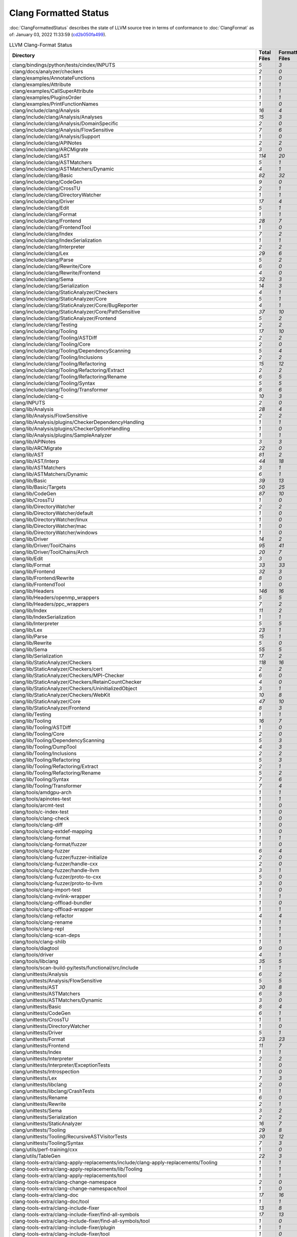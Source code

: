 .. raw:: html

      <style type="text/css">
        .total { font-weight: bold; }
        .none { background-color: #FFFF99; height: 20px; display: inline-block; width: 120px; text-align: center; border-radius: 5px; color: #000000; font-family="Verdana,Geneva,DejaVu Sans,sans-serif" }
        .part { background-color: #FFCC99; height: 20px; display: inline-block; width: 120px; text-align: center; border-radius: 5px; color: #000000; font-family="Verdana,Geneva,DejaVu Sans,sans-serif" }
        .good { background-color: #2CCCFF; height: 20px; display: inline-block; width: 120px; text-align: center; border-radius: 5px; color: #000000; font-family="Verdana,Geneva,DejaVu Sans,sans-serif" }
      </style>

.. role:: none
.. role:: part
.. role:: good
.. role:: total

======================
Clang Formatted Status
======================

:doc:`ClangFormattedStatus` describes the state of LLVM source
tree in terms of conformance to :doc:`ClangFormat` as of: January 03, 2022 11:33:59 (`cd2b050fa499 <https://github.com/llvm/llvm-project/commit/cd2b050fa499>`_).


.. list-table:: LLVM Clang-Format Status
   :widths: 50 25 25 25 25
   :header-rows: 1

   * - Directory
     - Total Files
     - Formatted Files
     - Unformatted Files
     - % Complete
   * - clang/bindings/python/tests/cindex/INPUTS
     - `5`
     - `3`
     - `2`
     - :part:`60%`
   * - clang/docs/analyzer/checkers
     - `2`
     - `0`
     - `2`
     - :none:`0%`
   * - clang/examples/AnnotateFunctions
     - `1`
     - `0`
     - `1`
     - :none:`0%`
   * - clang/examples/Attribute
     - `1`
     - `1`
     - `0`
     - :good:`100%`
   * - clang/examples/CallSuperAttribute
     - `1`
     - `1`
     - `0`
     - :good:`100%`
   * - clang/examples/PluginsOrder
     - `1`
     - `1`
     - `0`
     - :good:`100%`
   * - clang/examples/PrintFunctionNames
     - `1`
     - `0`
     - `1`
     - :none:`0%`
   * - clang/include/clang/Analysis
     - `16`
     - `4`
     - `12`
     - :part:`25%`
   * - clang/include/clang/Analysis/Analyses
     - `15`
     - `3`
     - `12`
     - :part:`20%`
   * - clang/include/clang/Analysis/DomainSpecific
     - `2`
     - `0`
     - `2`
     - :none:`0%`
   * - clang/include/clang/Analysis/FlowSensitive
     - `7`
     - `6`
     - `1`
     - :part:`85%`
   * - clang/include/clang/Analysis/Support
     - `1`
     - `0`
     - `1`
     - :none:`0%`
   * - clang/include/clang/APINotes
     - `2`
     - `2`
     - `0`
     - :good:`100%`
   * - clang/include/clang/ARCMigrate
     - `3`
     - `0`
     - `3`
     - :none:`0%`
   * - clang/include/clang/AST
     - `114`
     - `20`
     - `94`
     - :part:`17%`
   * - clang/include/clang/ASTMatchers
     - `5`
     - `1`
     - `4`
     - :part:`20%`
   * - clang/include/clang/ASTMatchers/Dynamic
     - `4`
     - `1`
     - `3`
     - :part:`25%`
   * - clang/include/clang/Basic
     - `82`
     - `32`
     - `50`
     - :part:`39%`
   * - clang/include/clang/CodeGen
     - `9`
     - `0`
     - `9`
     - :none:`0%`
   * - clang/include/clang/CrossTU
     - `2`
     - `1`
     - `1`
     - :part:`50%`
   * - clang/include/clang/DirectoryWatcher
     - `1`
     - `1`
     - `0`
     - :good:`100%`
   * - clang/include/clang/Driver
     - `17`
     - `4`
     - `13`
     - :part:`23%`
   * - clang/include/clang/Edit
     - `5`
     - `1`
     - `4`
     - :part:`20%`
   * - clang/include/clang/Format
     - `1`
     - `1`
     - `0`
     - :good:`100%`
   * - clang/include/clang/Frontend
     - `28`
     - `7`
     - `21`
     - :part:`25%`
   * - clang/include/clang/FrontendTool
     - `1`
     - `0`
     - `1`
     - :none:`0%`
   * - clang/include/clang/Index
     - `7`
     - `2`
     - `5`
     - :part:`28%`
   * - clang/include/clang/IndexSerialization
     - `1`
     - `1`
     - `0`
     - :good:`100%`
   * - clang/include/clang/Interpreter
     - `2`
     - `2`
     - `0`
     - :good:`100%`
   * - clang/include/clang/Lex
     - `29`
     - `6`
     - `23`
     - :part:`20%`
   * - clang/include/clang/Parse
     - `5`
     - `2`
     - `3`
     - :part:`40%`
   * - clang/include/clang/Rewrite/Core
     - `6`
     - `0`
     - `6`
     - :none:`0%`
   * - clang/include/clang/Rewrite/Frontend
     - `4`
     - `0`
     - `4`
     - :none:`0%`
   * - clang/include/clang/Sema
     - `32`
     - `3`
     - `29`
     - :part:`9%`
   * - clang/include/clang/Serialization
     - `14`
     - `3`
     - `11`
     - :part:`21%`
   * - clang/include/clang/StaticAnalyzer/Checkers
     - `4`
     - `1`
     - `3`
     - :part:`25%`
   * - clang/include/clang/StaticAnalyzer/Core
     - `5`
     - `1`
     - `4`
     - :part:`20%`
   * - clang/include/clang/StaticAnalyzer/Core/BugReporter
     - `4`
     - `1`
     - `3`
     - :part:`25%`
   * - clang/include/clang/StaticAnalyzer/Core/PathSensitive
     - `37`
     - `10`
     - `27`
     - :part:`27%`
   * - clang/include/clang/StaticAnalyzer/Frontend
     - `5`
     - `2`
     - `3`
     - :part:`40%`
   * - clang/include/clang/Testing
     - `2`
     - `2`
     - `0`
     - :good:`100%`
   * - clang/include/clang/Tooling
     - `17`
     - `10`
     - `7`
     - :part:`58%`
   * - clang/include/clang/Tooling/ASTDiff
     - `2`
     - `2`
     - `0`
     - :good:`100%`
   * - clang/include/clang/Tooling/Core
     - `2`
     - `0`
     - `2`
     - :none:`0%`
   * - clang/include/clang/Tooling/DependencyScanning
     - `5`
     - `4`
     - `1`
     - :part:`80%`
   * - clang/include/clang/Tooling/Inclusions
     - `2`
     - `2`
     - `0`
     - :good:`100%`
   * - clang/include/clang/Tooling/Refactoring
     - `15`
     - `12`
     - `3`
     - :part:`80%`
   * - clang/include/clang/Tooling/Refactoring/Extract
     - `2`
     - `2`
     - `0`
     - :good:`100%`
   * - clang/include/clang/Tooling/Refactoring/Rename
     - `6`
     - `5`
     - `1`
     - :part:`83%`
   * - clang/include/clang/Tooling/Syntax
     - `5`
     - `5`
     - `0`
     - :good:`100%`
   * - clang/include/clang/Tooling/Transformer
     - `8`
     - `6`
     - `2`
     - :part:`75%`
   * - clang/include/clang-c
     - `10`
     - `3`
     - `7`
     - :part:`30%`
   * - clang/INPUTS
     - `2`
     - `0`
     - `2`
     - :none:`0%`
   * - clang/lib/Analysis
     - `28`
     - `4`
     - `24`
     - :part:`14%`
   * - clang/lib/Analysis/FlowSensitive
     - `2`
     - `2`
     - `0`
     - :good:`100%`
   * - clang/lib/Analysis/plugins/CheckerDependencyHandling
     - `1`
     - `1`
     - `0`
     - :good:`100%`
   * - clang/lib/Analysis/plugins/CheckerOptionHandling
     - `1`
     - `0`
     - `1`
     - :none:`0%`
   * - clang/lib/Analysis/plugins/SampleAnalyzer
     - `1`
     - `1`
     - `0`
     - :good:`100%`
   * - clang/lib/APINotes
     - `3`
     - `3`
     - `0`
     - :good:`100%`
   * - clang/lib/ARCMigrate
     - `22`
     - `0`
     - `22`
     - :none:`0%`
   * - clang/lib/AST
     - `81`
     - `2`
     - `79`
     - :part:`2%`
   * - clang/lib/AST/Interp
     - `44`
     - `18`
     - `26`
     - :part:`40%`
   * - clang/lib/ASTMatchers
     - `3`
     - `1`
     - `2`
     - :part:`33%`
   * - clang/lib/ASTMatchers/Dynamic
     - `6`
     - `1`
     - `5`
     - :part:`16%`
   * - clang/lib/Basic
     - `39`
     - `13`
     - `26`
     - :part:`33%`
   * - clang/lib/Basic/Targets
     - `50`
     - `25`
     - `25`
     - :part:`50%`
   * - clang/lib/CodeGen
     - `87`
     - `10`
     - `77`
     - :part:`11%`
   * - clang/lib/CrossTU
     - `1`
     - `0`
     - `1`
     - :none:`0%`
   * - clang/lib/DirectoryWatcher
     - `2`
     - `2`
     - `0`
     - :good:`100%`
   * - clang/lib/DirectoryWatcher/default
     - `1`
     - `0`
     - `1`
     - :none:`0%`
   * - clang/lib/DirectoryWatcher/linux
     - `1`
     - `0`
     - `1`
     - :none:`0%`
   * - clang/lib/DirectoryWatcher/mac
     - `1`
     - `0`
     - `1`
     - :none:`0%`
   * - clang/lib/DirectoryWatcher/windows
     - `1`
     - `0`
     - `1`
     - :none:`0%`
   * - clang/lib/Driver
     - `14`
     - `2`
     - `12`
     - :part:`14%`
   * - clang/lib/Driver/ToolChains
     - `95`
     - `41`
     - `54`
     - :part:`43%`
   * - clang/lib/Driver/ToolChains/Arch
     - `20`
     - `7`
     - `13`
     - :part:`35%`
   * - clang/lib/Edit
     - `3`
     - `0`
     - `3`
     - :none:`0%`
   * - clang/lib/Format
     - `33`
     - `33`
     - `0`
     - :good:`100%`
   * - clang/lib/Frontend
     - `32`
     - `3`
     - `29`
     - :part:`9%`
   * - clang/lib/Frontend/Rewrite
     - `8`
     - `0`
     - `8`
     - :none:`0%`
   * - clang/lib/FrontendTool
     - `1`
     - `0`
     - `1`
     - :none:`0%`
   * - clang/lib/Headers
     - `146`
     - `16`
     - `130`
     - :part:`10%`
   * - clang/lib/Headers/openmp_wrappers
     - `5`
     - `5`
     - `0`
     - :good:`100%`
   * - clang/lib/Headers/ppc_wrappers
     - `7`
     - `2`
     - `5`
     - :part:`28%`
   * - clang/lib/Index
     - `11`
     - `2`
     - `9`
     - :part:`18%`
   * - clang/lib/IndexSerialization
     - `1`
     - `1`
     - `0`
     - :good:`100%`
   * - clang/lib/Interpreter
     - `5`
     - `5`
     - `0`
     - :good:`100%`
   * - clang/lib/Lex
     - `23`
     - `1`
     - `22`
     - :part:`4%`
   * - clang/lib/Parse
     - `15`
     - `1`
     - `14`
     - :part:`6%`
   * - clang/lib/Rewrite
     - `5`
     - `0`
     - `5`
     - :none:`0%`
   * - clang/lib/Sema
     - `55`
     - `5`
     - `50`
     - :part:`9%`
   * - clang/lib/Serialization
     - `17`
     - `2`
     - `15`
     - :part:`11%`
   * - clang/lib/StaticAnalyzer/Checkers
     - `118`
     - `16`
     - `102`
     - :part:`13%`
   * - clang/lib/StaticAnalyzer/Checkers/cert
     - `2`
     - `2`
     - `0`
     - :good:`100%`
   * - clang/lib/StaticAnalyzer/Checkers/MPI-Checker
     - `6`
     - `0`
     - `6`
     - :none:`0%`
   * - clang/lib/StaticAnalyzer/Checkers/RetainCountChecker
     - `4`
     - `0`
     - `4`
     - :none:`0%`
   * - clang/lib/StaticAnalyzer/Checkers/UninitializedObject
     - `3`
     - `1`
     - `2`
     - :part:`33%`
   * - clang/lib/StaticAnalyzer/Checkers/WebKit
     - `10`
     - `8`
     - `2`
     - :part:`80%`
   * - clang/lib/StaticAnalyzer/Core
     - `47`
     - `10`
     - `37`
     - :part:`21%`
   * - clang/lib/StaticAnalyzer/Frontend
     - `8`
     - `3`
     - `5`
     - :part:`37%`
   * - clang/lib/Testing
     - `1`
     - `1`
     - `0`
     - :good:`100%`
   * - clang/lib/Tooling
     - `16`
     - `7`
     - `9`
     - :part:`43%`
   * - clang/lib/Tooling/ASTDiff
     - `1`
     - `0`
     - `1`
     - :none:`0%`
   * - clang/lib/Tooling/Core
     - `2`
     - `0`
     - `2`
     - :none:`0%`
   * - clang/lib/Tooling/DependencyScanning
     - `5`
     - `3`
     - `2`
     - :part:`60%`
   * - clang/lib/Tooling/DumpTool
     - `4`
     - `3`
     - `1`
     - :part:`75%`
   * - clang/lib/Tooling/Inclusions
     - `2`
     - `2`
     - `0`
     - :good:`100%`
   * - clang/lib/Tooling/Refactoring
     - `5`
     - `3`
     - `2`
     - :part:`60%`
   * - clang/lib/Tooling/Refactoring/Extract
     - `2`
     - `1`
     - `1`
     - :part:`50%`
   * - clang/lib/Tooling/Refactoring/Rename
     - `5`
     - `2`
     - `3`
     - :part:`40%`
   * - clang/lib/Tooling/Syntax
     - `7`
     - `6`
     - `1`
     - :part:`85%`
   * - clang/lib/Tooling/Transformer
     - `7`
     - `4`
     - `3`
     - :part:`57%`
   * - clang/tools/amdgpu-arch
     - `1`
     - `1`
     - `0`
     - :good:`100%`
   * - clang/tools/apinotes-test
     - `1`
     - `1`
     - `0`
     - :good:`100%`
   * - clang/tools/arcmt-test
     - `1`
     - `0`
     - `1`
     - :none:`0%`
   * - clang/tools/c-index-test
     - `1`
     - `0`
     - `1`
     - :none:`0%`
   * - clang/tools/clang-check
     - `1`
     - `0`
     - `1`
     - :none:`0%`
   * - clang/tools/clang-diff
     - `1`
     - `0`
     - `1`
     - :none:`0%`
   * - clang/tools/clang-extdef-mapping
     - `1`
     - `0`
     - `1`
     - :none:`0%`
   * - clang/tools/clang-format
     - `1`
     - `1`
     - `0`
     - :good:`100%`
   * - clang/tools/clang-format/fuzzer
     - `1`
     - `0`
     - `1`
     - :none:`0%`
   * - clang/tools/clang-fuzzer
     - `6`
     - `4`
     - `2`
     - :part:`66%`
   * - clang/tools/clang-fuzzer/fuzzer-initialize
     - `2`
     - `0`
     - `2`
     - :none:`0%`
   * - clang/tools/clang-fuzzer/handle-cxx
     - `2`
     - `0`
     - `2`
     - :none:`0%`
   * - clang/tools/clang-fuzzer/handle-llvm
     - `3`
     - `1`
     - `2`
     - :part:`33%`
   * - clang/tools/clang-fuzzer/proto-to-cxx
     - `5`
     - `0`
     - `5`
     - :none:`0%`
   * - clang/tools/clang-fuzzer/proto-to-llvm
     - `3`
     - `0`
     - `3`
     - :none:`0%`
   * - clang/tools/clang-import-test
     - `1`
     - `0`
     - `1`
     - :none:`0%`
   * - clang/tools/clang-nvlink-wrapper
     - `1`
     - `1`
     - `0`
     - :good:`100%`
   * - clang/tools/clang-offload-bundler
     - `1`
     - `0`
     - `1`
     - :none:`0%`
   * - clang/tools/clang-offload-wrapper
     - `1`
     - `1`
     - `0`
     - :good:`100%`
   * - clang/tools/clang-refactor
     - `4`
     - `4`
     - `0`
     - :good:`100%`
   * - clang/tools/clang-rename
     - `1`
     - `1`
     - `0`
     - :good:`100%`
   * - clang/tools/clang-repl
     - `1`
     - `1`
     - `0`
     - :good:`100%`
   * - clang/tools/clang-scan-deps
     - `1`
     - `1`
     - `0`
     - :good:`100%`
   * - clang/tools/clang-shlib
     - `1`
     - `1`
     - `0`
     - :good:`100%`
   * - clang/tools/diagtool
     - `9`
     - `0`
     - `9`
     - :none:`0%`
   * - clang/tools/driver
     - `4`
     - `1`
     - `3`
     - :part:`25%`
   * - clang/tools/libclang
     - `35`
     - `5`
     - `30`
     - :part:`14%`
   * - clang/tools/scan-build-py/tests/functional/src/include
     - `1`
     - `1`
     - `0`
     - :good:`100%`
   * - clang/unittests/Analysis
     - `6`
     - `2`
     - `4`
     - :part:`33%`
   * - clang/unittests/Analysis/FlowSensitive
     - `5`
     - `5`
     - `0`
     - :good:`100%`
   * - clang/unittests/AST
     - `30`
     - `8`
     - `22`
     - :part:`26%`
   * - clang/unittests/ASTMatchers
     - `6`
     - `3`
     - `3`
     - :part:`50%`
   * - clang/unittests/ASTMatchers/Dynamic
     - `3`
     - `0`
     - `3`
     - :none:`0%`
   * - clang/unittests/Basic
     - `8`
     - `4`
     - `4`
     - :part:`50%`
   * - clang/unittests/CodeGen
     - `6`
     - `1`
     - `5`
     - :part:`16%`
   * - clang/unittests/CrossTU
     - `1`
     - `1`
     - `0`
     - :good:`100%`
   * - clang/unittests/DirectoryWatcher
     - `1`
     - `0`
     - `1`
     - :none:`0%`
   * - clang/unittests/Driver
     - `5`
     - `1`
     - `4`
     - :part:`20%`
   * - clang/unittests/Format
     - `23`
     - `23`
     - `0`
     - :good:`100%`
   * - clang/unittests/Frontend
     - `11`
     - `7`
     - `4`
     - :part:`63%`
   * - clang/unittests/Index
     - `1`
     - `1`
     - `0`
     - :good:`100%`
   * - clang/unittests/Interpreter
     - `2`
     - `2`
     - `0`
     - :good:`100%`
   * - clang/unittests/Interpreter/ExceptionTests
     - `1`
     - `0`
     - `1`
     - :none:`0%`
   * - clang/unittests/Introspection
     - `1`
     - `0`
     - `1`
     - :none:`0%`
   * - clang/unittests/Lex
     - `7`
     - `3`
     - `4`
     - :part:`42%`
   * - clang/unittests/libclang
     - `2`
     - `0`
     - `2`
     - :none:`0%`
   * - clang/unittests/libclang/CrashTests
     - `1`
     - `1`
     - `0`
     - :good:`100%`
   * - clang/unittests/Rename
     - `6`
     - `0`
     - `6`
     - :none:`0%`
   * - clang/unittests/Rewrite
     - `2`
     - `1`
     - `1`
     - :part:`50%`
   * - clang/unittests/Sema
     - `3`
     - `2`
     - `1`
     - :part:`66%`
   * - clang/unittests/Serialization
     - `2`
     - `2`
     - `0`
     - :good:`100%`
   * - clang/unittests/StaticAnalyzer
     - `16`
     - `7`
     - `9`
     - :part:`43%`
   * - clang/unittests/Tooling
     - `29`
     - `8`
     - `21`
     - :part:`27%`
   * - clang/unittests/Tooling/RecursiveASTVisitorTests
     - `30`
     - `12`
     - `18`
     - :part:`40%`
   * - clang/unittests/Tooling/Syntax
     - `7`
     - `3`
     - `4`
     - :part:`42%`
   * - clang/utils/perf-training/cxx
     - `1`
     - `0`
     - `1`
     - :none:`0%`
   * - clang/utils/TableGen
     - `22`
     - `3`
     - `19`
     - :part:`13%`
   * - clang-tools-extra/clang-apply-replacements/include/clang-apply-replacements/Tooling
     - `1`
     - `1`
     - `0`
     - :good:`100%`
   * - clang-tools-extra/clang-apply-replacements/lib/Tooling
     - `1`
     - `1`
     - `0`
     - :good:`100%`
   * - clang-tools-extra/clang-apply-replacements/tool
     - `1`
     - `1`
     - `0`
     - :good:`100%`
   * - clang-tools-extra/clang-change-namespace
     - `2`
     - `0`
     - `2`
     - :none:`0%`
   * - clang-tools-extra/clang-change-namespace/tool
     - `1`
     - `0`
     - `1`
     - :none:`0%`
   * - clang-tools-extra/clang-doc
     - `17`
     - `16`
     - `1`
     - :part:`94%`
   * - clang-tools-extra/clang-doc/tool
     - `1`
     - `1`
     - `0`
     - :good:`100%`
   * - clang-tools-extra/clang-include-fixer
     - `13`
     - `8`
     - `5`
     - :part:`61%`
   * - clang-tools-extra/clang-include-fixer/find-all-symbols
     - `17`
     - `13`
     - `4`
     - :part:`76%`
   * - clang-tools-extra/clang-include-fixer/find-all-symbols/tool
     - `1`
     - `0`
     - `1`
     - :none:`0%`
   * - clang-tools-extra/clang-include-fixer/plugin
     - `1`
     - `1`
     - `0`
     - :good:`100%`
   * - clang-tools-extra/clang-include-fixer/tool
     - `1`
     - `0`
     - `1`
     - :none:`0%`
   * - clang-tools-extra/clang-move
     - `4`
     - `1`
     - `3`
     - :part:`25%`
   * - clang-tools-extra/clang-move/tool
     - `1`
     - `1`
     - `0`
     - :good:`100%`
   * - clang-tools-extra/clang-query
     - `5`
     - `4`
     - `1`
     - :part:`80%`
   * - clang-tools-extra/clang-query/tool
     - `1`
     - `0`
     - `1`
     - :none:`0%`
   * - clang-tools-extra/clang-reorder-fields
     - `2`
     - `1`
     - `1`
     - :part:`50%`
   * - clang-tools-extra/clang-reorder-fields/tool
     - `1`
     - `0`
     - `1`
     - :none:`0%`
   * - clang-tools-extra/clang-tidy
     - `18`
     - `12`
     - `6`
     - :part:`66%`
   * - clang-tools-extra/clang-tidy/abseil
     - `42`
     - `31`
     - `11`
     - :part:`73%`
   * - clang-tools-extra/clang-tidy/altera
     - `11`
     - `9`
     - `2`
     - :part:`81%`
   * - clang-tools-extra/clang-tidy/android
     - `33`
     - `23`
     - `10`
     - :part:`69%`
   * - clang-tools-extra/clang-tidy/boost
     - `3`
     - `3`
     - `0`
     - :good:`100%`
   * - clang-tools-extra/clang-tidy/bugprone
     - `121`
     - `101`
     - `20`
     - :part:`83%`
   * - clang-tools-extra/clang-tidy/cert
     - `29`
     - `28`
     - `1`
     - :part:`96%`
   * - clang-tools-extra/clang-tidy/concurrency
     - `5`
     - `4`
     - `1`
     - :part:`80%`
   * - clang-tools-extra/clang-tidy/cppcoreguidelines
     - `45`
     - `41`
     - `4`
     - :part:`91%`
   * - clang-tools-extra/clang-tidy/darwin
     - `5`
     - `2`
     - `3`
     - :part:`40%`
   * - clang-tools-extra/clang-tidy/fuchsia
     - `15`
     - `10`
     - `5`
     - :part:`66%`
   * - clang-tools-extra/clang-tidy/google
     - `33`
     - `22`
     - `11`
     - :part:`66%`
   * - clang-tools-extra/clang-tidy/hicpp
     - `9`
     - `7`
     - `2`
     - :part:`77%`
   * - clang-tools-extra/clang-tidy/linuxkernel
     - `3`
     - `2`
     - `1`
     - :part:`66%`
   * - clang-tools-extra/clang-tidy/llvm
     - `11`
     - `10`
     - `1`
     - :part:`90%`
   * - clang-tools-extra/clang-tidy/llvmlibc
     - `7`
     - `7`
     - `0`
     - :good:`100%`
   * - clang-tools-extra/clang-tidy/misc
     - `31`
     - `28`
     - `3`
     - :part:`90%`
   * - clang-tools-extra/clang-tidy/modernize
     - `67`
     - `49`
     - `18`
     - :part:`73%`
   * - clang-tools-extra/clang-tidy/mpi
     - `5`
     - `5`
     - `0`
     - :good:`100%`
   * - clang-tools-extra/clang-tidy/objc
     - `17`
     - `12`
     - `5`
     - :part:`70%`
   * - clang-tools-extra/clang-tidy/openmp
     - `5`
     - `5`
     - `0`
     - :good:`100%`
   * - clang-tools-extra/clang-tidy/performance
     - `31`
     - `24`
     - `7`
     - :part:`77%`
   * - clang-tools-extra/clang-tidy/plugin
     - `1`
     - `1`
     - `0`
     - :good:`100%`
   * - clang-tools-extra/clang-tidy/portability
     - `5`
     - `3`
     - `2`
     - :part:`60%`
   * - clang-tools-extra/clang-tidy/readability
     - `83`
     - `70`
     - `13`
     - :part:`84%`
   * - clang-tools-extra/clang-tidy/tool
     - `3`
     - `2`
     - `1`
     - :part:`66%`
   * - clang-tools-extra/clang-tidy/utils
     - `35`
     - `31`
     - `4`
     - :part:`88%`
   * - clang-tools-extra/clang-tidy/zircon
     - `3`
     - `3`
     - `0`
     - :good:`100%`
   * - clang-tools-extra/clangd
     - `97`
     - `83`
     - `14`
     - :part:`85%`
   * - clang-tools-extra/clangd/benchmarks
     - `1`
     - `1`
     - `0`
     - :good:`100%`
   * - clang-tools-extra/clangd/benchmarks/CompletionModel
     - `1`
     - `0`
     - `1`
     - :none:`0%`
   * - clang-tools-extra/clangd/fuzzer
     - `2`
     - `2`
     - `0`
     - :good:`100%`
   * - clang-tools-extra/clangd/index
     - `39`
     - `37`
     - `2`
     - :part:`94%`
   * - clang-tools-extra/clangd/index/dex
     - `9`
     - `8`
     - `1`
     - :part:`88%`
   * - clang-tools-extra/clangd/index/dex/dexp
     - `1`
     - `1`
     - `0`
     - :good:`100%`
   * - clang-tools-extra/clangd/index/remote
     - `2`
     - `2`
     - `0`
     - :good:`100%`
   * - clang-tools-extra/clangd/index/remote/marshalling
     - `2`
     - `2`
     - `0`
     - :good:`100%`
   * - clang-tools-extra/clangd/index/remote/monitor
     - `1`
     - `1`
     - `0`
     - :good:`100%`
   * - clang-tools-extra/clangd/index/remote/server
     - `1`
     - `1`
     - `0`
     - :good:`100%`
   * - clang-tools-extra/clangd/index/remote/unimplemented
     - `1`
     - `1`
     - `0`
     - :good:`100%`
   * - clang-tools-extra/clangd/indexer
     - `1`
     - `1`
     - `0`
     - :good:`100%`
   * - clang-tools-extra/clangd/refactor
     - `4`
     - `3`
     - `1`
     - :part:`75%`
   * - clang-tools-extra/clangd/refactor/tweaks
     - `14`
     - `10`
     - `4`
     - :part:`71%`
   * - clang-tools-extra/clangd/support
     - `25`
     - `24`
     - `1`
     - :part:`96%`
   * - clang-tools-extra/clangd/tool
     - `2`
     - `2`
     - `0`
     - :good:`100%`
   * - clang-tools-extra/clangd/unittests
     - `78`
     - `65`
     - `13`
     - :part:`83%`
   * - clang-tools-extra/clangd/unittests/decision_forest_model
     - `1`
     - `1`
     - `0`
     - :good:`100%`
   * - clang-tools-extra/clangd/unittests/remote
     - `1`
     - `1`
     - `0`
     - :good:`100%`
   * - clang-tools-extra/clangd/unittests/support
     - `11`
     - `11`
     - `0`
     - :good:`100%`
   * - clang-tools-extra/clangd/unittests/tweaks
     - `20`
     - `20`
     - `0`
     - :good:`100%`
   * - clang-tools-extra/clangd/unittests/xpc
     - `1`
     - `1`
     - `0`
     - :good:`100%`
   * - clang-tools-extra/clangd/xpc
     - `3`
     - `3`
     - `0`
     - :good:`100%`
   * - clang-tools-extra/clangd/xpc/framework
     - `1`
     - `1`
     - `0`
     - :good:`100%`
   * - clang-tools-extra/clangd/xpc/test-client
     - `1`
     - `1`
     - `0`
     - :good:`100%`
   * - clang-tools-extra/modularize
     - `9`
     - `1`
     - `8`
     - :part:`11%`
   * - clang-tools-extra/pp-trace
     - `3`
     - `1`
     - `2`
     - :part:`33%`
   * - clang-tools-extra/tool-template
     - `1`
     - `1`
     - `0`
     - :good:`100%`
   * - clang-tools-extra/unittests/clang-apply-replacements
     - `1`
     - `1`
     - `0`
     - :good:`100%`
   * - clang-tools-extra/unittests/clang-change-namespace
     - `1`
     - `0`
     - `1`
     - :none:`0%`
   * - clang-tools-extra/unittests/clang-doc
     - `9`
     - `9`
     - `0`
     - :good:`100%`
   * - clang-tools-extra/unittests/clang-include-fixer
     - `2`
     - `0`
     - `2`
     - :none:`0%`
   * - clang-tools-extra/unittests/clang-include-fixer/find-all-symbols
     - `1`
     - `0`
     - `1`
     - :none:`0%`
   * - clang-tools-extra/unittests/clang-move
     - `1`
     - `0`
     - `1`
     - :none:`0%`
   * - clang-tools-extra/unittests/clang-query
     - `2`
     - `0`
     - `2`
     - :none:`0%`
   * - clang-tools-extra/unittests/clang-tidy
     - `16`
     - `8`
     - `8`
     - :part:`50%`
   * - clang-tools-extra/unittests/include/common
     - `1`
     - `0`
     - `1`
     - :none:`0%`
   * - compiler-rt/include/fuzzer
     - `1`
     - `0`
     - `1`
     - :none:`0%`
   * - compiler-rt/include/sanitizer
     - `15`
     - `3`
     - `12`
     - :part:`20%`
   * - compiler-rt/include/xray
     - `3`
     - `2`
     - `1`
     - :part:`66%`
   * - compiler-rt/lib/asan
     - `56`
     - `4`
     - `52`
     - :part:`7%`
   * - compiler-rt/lib/asan/tests
     - `17`
     - `1`
     - `16`
     - :part:`5%`
   * - compiler-rt/lib/BlocksRuntime
     - `2`
     - `0`
     - `2`
     - :none:`0%`
   * - compiler-rt/lib/builtins
     - `11`
     - `9`
     - `2`
     - :part:`81%`
   * - compiler-rt/lib/builtins/arm
     - `1`
     - `0`
     - `1`
     - :none:`0%`
   * - compiler-rt/lib/builtins/ppc
     - `1`
     - `1`
     - `0`
     - :good:`100%`
   * - compiler-rt/lib/cfi
     - `1`
     - `0`
     - `1`
     - :none:`0%`
   * - compiler-rt/lib/dfsan
     - `14`
     - `10`
     - `4`
     - :part:`71%`
   * - compiler-rt/lib/fuzzer
     - `47`
     - `9`
     - `38`
     - :part:`19%`
   * - compiler-rt/lib/fuzzer/afl
     - `1`
     - `0`
     - `1`
     - :none:`0%`
   * - compiler-rt/lib/fuzzer/dataflow
     - `3`
     - `0`
     - `3`
     - :none:`0%`
   * - compiler-rt/lib/fuzzer/tests
     - `2`
     - `1`
     - `1`
     - :part:`50%`
   * - compiler-rt/lib/gwp_asan
     - `12`
     - `12`
     - `0`
     - :good:`100%`
   * - compiler-rt/lib/gwp_asan/optional
     - `10`
     - `10`
     - `0`
     - :good:`100%`
   * - compiler-rt/lib/gwp_asan/platform_specific
     - `13`
     - `13`
     - `0`
     - :good:`100%`
   * - compiler-rt/lib/gwp_asan/tests
     - `15`
     - `14`
     - `1`
     - :part:`93%`
   * - compiler-rt/lib/gwp_asan/tests/platform_specific
     - `1`
     - `1`
     - `0`
     - :good:`100%`
   * - compiler-rt/lib/hwasan
     - `29`
     - `8`
     - `21`
     - :part:`27%`
   * - compiler-rt/lib/interception
     - `8`
     - `1`
     - `7`
     - :part:`12%`
   * - compiler-rt/lib/interception/tests
     - `3`
     - `1`
     - `2`
     - :part:`33%`
   * - compiler-rt/lib/lsan
     - `20`
     - `4`
     - `16`
     - :part:`20%`
   * - compiler-rt/lib/memprof
     - `32`
     - `31`
     - `1`
     - :part:`96%`
   * - compiler-rt/lib/memprof/tests
     - `2`
     - `2`
     - `0`
     - :good:`100%`
   * - compiler-rt/lib/msan
     - `18`
     - `4`
     - `14`
     - :part:`22%`
   * - compiler-rt/lib/msan/tests
     - `4`
     - `0`
     - `4`
     - :none:`0%`
   * - compiler-rt/lib/orc
     - `19`
     - `14`
     - `5`
     - :part:`73%`
   * - compiler-rt/lib/orc/unittests
     - `10`
     - `9`
     - `1`
     - :part:`90%`
   * - compiler-rt/lib/profile
     - `6`
     - `0`
     - `6`
     - :none:`0%`
   * - compiler-rt/lib/safestack
     - `3`
     - `1`
     - `2`
     - :part:`33%`
   * - compiler-rt/lib/sanitizer_common
     - `167`
     - `28`
     - `139`
     - :part:`16%`
   * - compiler-rt/lib/sanitizer_common/symbolizer
     - `2`
     - `2`
     - `0`
     - :good:`100%`
   * - compiler-rt/lib/sanitizer_common/tests
     - `46`
     - `12`
     - `34`
     - :part:`26%`
   * - compiler-rt/lib/scudo
     - `20`
     - `0`
     - `20`
     - :none:`0%`
   * - compiler-rt/lib/scudo/standalone
     - `49`
     - `49`
     - `0`
     - :good:`100%`
   * - compiler-rt/lib/scudo/standalone/benchmarks
     - `1`
     - `1`
     - `0`
     - :good:`100%`
   * - compiler-rt/lib/scudo/standalone/fuzz
     - `1`
     - `1`
     - `0`
     - :good:`100%`
   * - compiler-rt/lib/scudo/standalone/include/scudo
     - `1`
     - `1`
     - `0`
     - :good:`100%`
   * - compiler-rt/lib/scudo/standalone/tests
     - `25`
     - `25`
     - `0`
     - :good:`100%`
   * - compiler-rt/lib/scudo/standalone/tools
     - `1`
     - `1`
     - `0`
     - :good:`100%`
   * - compiler-rt/lib/stats
     - `3`
     - `0`
     - `3`
     - :none:`0%`
   * - compiler-rt/lib/tsan/benchmarks
     - `6`
     - `0`
     - `6`
     - :none:`0%`
   * - compiler-rt/lib/tsan/dd
     - `3`
     - `0`
     - `3`
     - :none:`0%`
   * - compiler-rt/lib/tsan/go
     - `1`
     - `0`
     - `1`
     - :none:`0%`
   * - compiler-rt/lib/tsan/rtl
     - `59`
     - `14`
     - `45`
     - :part:`23%`
   * - compiler-rt/lib/tsan/rtl-old
     - `61`
     - `13`
     - `48`
     - :part:`21%`
   * - compiler-rt/lib/tsan/tests/rtl
     - `10`
     - `0`
     - `10`
     - :none:`0%`
   * - compiler-rt/lib/tsan/tests/unit
     - `11`
     - `3`
     - `8`
     - :part:`27%`
   * - compiler-rt/lib/ubsan
     - `27`
     - `7`
     - `20`
     - :part:`25%`
   * - compiler-rt/lib/ubsan_minimal
     - `1`
     - `0`
     - `1`
     - :none:`0%`
   * - compiler-rt/lib/xray
     - `40`
     - `27`
     - `13`
     - :part:`67%`
   * - compiler-rt/lib/xray/tests/unit
     - `10`
     - `8`
     - `2`
     - :part:`80%`
   * - compiler-rt/tools/gwp_asan
     - `2`
     - `2`
     - `0`
     - :good:`100%`
   * - cross-project-tests/debuginfo-tests/clang_llvm_roundtrip
     - `1`
     - `0`
     - `1`
     - :none:`0%`
   * - cross-project-tests/debuginfo-tests/dexter/feature_tests/commands/penalty
     - `8`
     - `0`
     - `8`
     - :none:`0%`
   * - cross-project-tests/debuginfo-tests/dexter/feature_tests/commands/perfect
     - `5`
     - `0`
     - `5`
     - :none:`0%`
   * - cross-project-tests/debuginfo-tests/dexter/feature_tests/commands/perfect/dex_declare_address
     - `7`
     - `0`
     - `7`
     - :none:`0%`
   * - cross-project-tests/debuginfo-tests/dexter/feature_tests/commands/perfect/dex_declare_file/dex_and_source
     - `1`
     - `1`
     - `0`
     - :good:`100%`
   * - cross-project-tests/debuginfo-tests/dexter/feature_tests/commands/perfect/dex_declare_file/precompiled_binary
     - `1`
     - `1`
     - `0`
     - :good:`100%`
   * - cross-project-tests/debuginfo-tests/dexter/feature_tests/commands/perfect/dex_declare_file/precompiled_binary_different_dir/source
     - `1`
     - `1`
     - `0`
     - :good:`100%`
   * - cross-project-tests/debuginfo-tests/dexter/feature_tests/commands/perfect/dex_declare_file/windows_noncanonical_path/source
     - `1`
     - `0`
     - `1`
     - :none:`0%`
   * - cross-project-tests/debuginfo-tests/dexter/feature_tests/commands/perfect/dex_finish_test
     - `8`
     - `0`
     - `8`
     - :none:`0%`
   * - cross-project-tests/debuginfo-tests/dexter/feature_tests/commands/perfect/expect_step_kind
     - `5`
     - `0`
     - `5`
     - :none:`0%`
   * - cross-project-tests/debuginfo-tests/dexter/feature_tests/commands/perfect/limit_steps
     - `8`
     - `2`
     - `6`
     - :part:`25%`
   * - cross-project-tests/debuginfo-tests/dexter/feature_tests/subtools
     - `1`
     - `0`
     - `1`
     - :none:`0%`
   * - cross-project-tests/debuginfo-tests/dexter/feature_tests/subtools/clang-opt-bisect
     - `1`
     - `0`
     - `1`
     - :none:`0%`
   * - cross-project-tests/debuginfo-tests/dexter-tests
     - `15`
     - `3`
     - `12`
     - :part:`20%`
   * - cross-project-tests/debuginfo-tests/llgdb-tests
     - `8`
     - `0`
     - `8`
     - :none:`0%`
   * - cross-project-tests/debuginfo-tests/llvm-prettyprinters/gdb
     - `2`
     - `1`
     - `1`
     - :part:`50%`
   * - flang/examples
     - `1`
     - `1`
     - `0`
     - :good:`100%`
   * - flang/examples/flang-omp-report-plugin
     - `3`
     - `3`
     - `0`
     - :good:`100%`
   * - flang/examples/PrintFlangFunctionNames
     - `1`
     - `1`
     - `0`
     - :good:`100%`
   * - flang/include/flang
     - `1`
     - `1`
     - `0`
     - :good:`100%`
   * - flang/include/flang/Common
     - `20`
     - `20`
     - `0`
     - :good:`100%`
   * - flang/include/flang/Decimal
     - `2`
     - `2`
     - `0`
     - :good:`100%`
   * - flang/include/flang/Evaluate
     - `23`
     - `23`
     - `0`
     - :good:`100%`
   * - flang/include/flang/Frontend
     - `10`
     - `9`
     - `1`
     - :part:`90%`
   * - flang/include/flang/FrontendTool
     - `1`
     - `1`
     - `0`
     - :good:`100%`
   * - flang/include/flang/Lower
     - `19`
     - `19`
     - `0`
     - :good:`100%`
   * - flang/include/flang/Lower/Support
     - `2`
     - `2`
     - `0`
     - :good:`100%`
   * - flang/include/flang/Optimizer/Builder
     - `7`
     - `7`
     - `0`
     - :good:`100%`
   * - flang/include/flang/Optimizer/Builder/Runtime
     - `8`
     - `8`
     - `0`
     - :good:`100%`
   * - flang/include/flang/Optimizer/CodeGen
     - `1`
     - `1`
     - `0`
     - :good:`100%`
   * - flang/include/flang/Optimizer/Dialect
     - `5`
     - `5`
     - `0`
     - :good:`100%`
   * - flang/include/flang/Optimizer/Support
     - `8`
     - `8`
     - `0`
     - :good:`100%`
   * - flang/include/flang/Optimizer/Transforms
     - `1`
     - `1`
     - `0`
     - :good:`100%`
   * - flang/include/flang/Parser
     - `17`
     - `16`
     - `1`
     - :part:`94%`
   * - flang/include/flang/Runtime
     - `27`
     - `26`
     - `1`
     - :part:`96%`
   * - flang/include/flang/Semantics
     - `9`
     - `8`
     - `1`
     - :part:`88%`
   * - flang/lib/Common
     - `4`
     - `4`
     - `0`
     - :good:`100%`
   * - flang/lib/Decimal
     - `3`
     - `3`
     - `0`
     - :good:`100%`
   * - flang/lib/Evaluate
     - `33`
     - `31`
     - `2`
     - :part:`93%`
   * - flang/lib/Frontend
     - `8`
     - `6`
     - `2`
     - :part:`75%`
   * - flang/lib/FrontendTool
     - `1`
     - `1`
     - `0`
     - :good:`100%`
   * - flang/lib/Lower
     - `17`
     - `16`
     - `1`
     - :part:`94%`
   * - flang/lib/Optimizer/Builder
     - `6`
     - `6`
     - `0`
     - :good:`100%`
   * - flang/lib/Optimizer/Builder/Runtime
     - `7`
     - `7`
     - `0`
     - :good:`100%`
   * - flang/lib/Optimizer/CodeGen
     - `10`
     - `9`
     - `1`
     - :part:`90%`
   * - flang/lib/Optimizer/Dialect
     - `4`
     - `3`
     - `1`
     - :part:`75%`
   * - flang/lib/Optimizer/Support
     - `3`
     - `3`
     - `0`
     - :good:`100%`
   * - flang/lib/Optimizer/Transforms
     - `11`
     - `11`
     - `0`
     - :good:`100%`
   * - flang/lib/Parser
     - `35`
     - `35`
     - `0`
     - :good:`100%`
   * - flang/lib/Semantics
     - `78`
     - `73`
     - `5`
     - :part:`93%`
   * - flang/module
     - `1`
     - `1`
     - `0`
     - :good:`100%`
   * - flang/runtime
     - `73`
     - `72`
     - `1`
     - :part:`98%`
   * - flang/tools/f18
     - `1`
     - `1`
     - `0`
     - :good:`100%`
   * - flang/tools/f18-parse-demo
     - `2`
     - `2`
     - `0`
     - :good:`100%`
   * - flang/tools/fir-opt
     - `1`
     - `1`
     - `0`
     - :good:`100%`
   * - flang/tools/flang-driver
     - `2`
     - `2`
     - `0`
     - :good:`100%`
   * - flang/tools/tco
     - `1`
     - `1`
     - `0`
     - :good:`100%`
   * - flang/unittests/Decimal
     - `2`
     - `2`
     - `0`
     - :good:`100%`
   * - flang/unittests/Evaluate
     - `15`
     - `15`
     - `0`
     - :good:`100%`
   * - flang/unittests/Frontend
     - `2`
     - `2`
     - `0`
     - :good:`100%`
   * - flang/unittests/Optimizer
     - `4`
     - `3`
     - `1`
     - :part:`75%`
   * - flang/unittests/Optimizer/Builder
     - `4`
     - `4`
     - `0`
     - :good:`100%`
   * - flang/unittests/Optimizer/Builder/Runtime
     - `8`
     - `8`
     - `0`
     - :good:`100%`
   * - flang/unittests/Runtime
     - `21`
     - `21`
     - `0`
     - :good:`100%`
   * - libc/AOR_v20.02/math
     - `4`
     - `1`
     - `3`
     - :part:`25%`
   * - libc/AOR_v20.02/math/include
     - `1`
     - `0`
     - `1`
     - :none:`0%`
   * - libc/AOR_v20.02/networking
     - `1`
     - `0`
     - `1`
     - :none:`0%`
   * - libc/AOR_v20.02/networking/include
     - `1`
     - `0`
     - `1`
     - :none:`0%`
   * - libc/AOR_v20.02/string
     - `1`
     - `0`
     - `1`
     - :none:`0%`
   * - libc/AOR_v20.02/string/include
     - `1`
     - `0`
     - `1`
     - :none:`0%`
   * - libc/benchmarks
     - `15`
     - `14`
     - `1`
     - :part:`93%`
   * - libc/benchmarks/automemcpy/include/automemcpy
     - `4`
     - `4`
     - `0`
     - :good:`100%`
   * - libc/benchmarks/automemcpy/lib
     - `5`
     - `5`
     - `0`
     - :good:`100%`
   * - libc/benchmarks/automemcpy/unittests
     - `2`
     - `2`
     - `0`
     - :good:`100%`
   * - libc/config/linux
     - `1`
     - `1`
     - `0`
     - :good:`100%`
   * - libc/fuzzing/math
     - `6`
     - `6`
     - `0`
     - :good:`100%`
   * - libc/fuzzing/stdlib
     - `3`
     - `3`
     - `0`
     - :good:`100%`
   * - libc/fuzzing/string
     - `3`
     - `2`
     - `1`
     - :part:`66%`
   * - libc/include
     - `3`
     - `3`
     - `0`
     - :good:`100%`
   * - libc/loader/linux/x86_64
     - `1`
     - `1`
     - `0`
     - :good:`100%`
   * - libc/src/assert
     - `3`
     - `1`
     - `2`
     - :part:`33%`
   * - libc/src/ctype
     - `32`
     - `32`
     - `0`
     - :good:`100%`
   * - libc/src/errno
     - `5`
     - `5`
     - `0`
     - :good:`100%`
   * - libc/src/fenv
     - `28`
     - `28`
     - `0`
     - :good:`100%`
   * - libc/src/inttypes
     - `6`
     - `6`
     - `0`
     - :good:`100%`
   * - libc/src/math
     - `88`
     - `88`
     - `0`
     - :good:`100%`
   * - libc/src/math/aarch64
     - `10`
     - `10`
     - `0`
     - :good:`100%`
   * - libc/src/math/generic
     - `89`
     - `89`
     - `0`
     - :good:`100%`
   * - libc/src/math/x86_64
     - `6`
     - `6`
     - `0`
     - :good:`100%`
   * - libc/src/signal
     - `8`
     - `8`
     - `0`
     - :good:`100%`
   * - libc/src/signal/linux
     - `10`
     - `10`
     - `0`
     - :good:`100%`
   * - libc/src/stdio
     - `3`
     - `3`
     - `0`
     - :good:`100%`
   * - libc/src/stdlib
     - `41`
     - `41`
     - `0`
     - :good:`100%`
   * - libc/src/stdlib/linux
     - `1`
     - `1`
     - `0`
     - :good:`100%`
   * - libc/src/string
     - `61`
     - `61`
     - `0`
     - :good:`100%`
   * - libc/src/string/memory_utils
     - `8`
     - `8`
     - `0`
     - :good:`100%`
   * - libc/src/sys/mman
     - `2`
     - `2`
     - `0`
     - :good:`100%`
   * - libc/src/sys/mman/linux
     - `2`
     - `2`
     - `0`
     - :good:`100%`
   * - libc/src/threads
     - `12`
     - `12`
     - `0`
     - :good:`100%`
   * - libc/src/threads/linux
     - `16`
     - `9`
     - `7`
     - :part:`56%`
   * - libc/src/time
     - `12`
     - `12`
     - `0`
     - :good:`100%`
   * - libc/src/unistd
     - `1`
     - `1`
     - `0`
     - :good:`100%`
   * - libc/src/unistd/linux
     - `1`
     - `1`
     - `0`
     - :good:`100%`
   * - libc/src/__support
     - `10`
     - `10`
     - `0`
     - :good:`100%`
   * - libc/src/__support/CPP
     - `7`
     - `7`
     - `0`
     - :good:`100%`
   * - libc/src/__support/FPUtil
     - `16`
     - `16`
     - `0`
     - :good:`100%`
   * - libc/src/__support/FPUtil/aarch64
     - `2`
     - `2`
     - `0`
     - :good:`100%`
   * - libc/src/__support/FPUtil/generic
     - `1`
     - `1`
     - `0`
     - :good:`100%`
   * - libc/src/__support/FPUtil/x86_64
     - `6`
     - `6`
     - `0`
     - :good:`100%`
   * - libc/src/__support/OSUtil
     - `3`
     - `3`
     - `0`
     - :good:`100%`
   * - libc/src/__support/OSUtil/linux
     - `3`
     - `3`
     - `0`
     - :good:`100%`
   * - libc/src/__support/OSUtil/linux/x86_64
     - `1`
     - `1`
     - `0`
     - :good:`100%`
   * - libc/utils/HdrGen
     - `9`
     - `9`
     - `0`
     - :good:`100%`
   * - libc/utils/HdrGen/PrototypeTestGen
     - `1`
     - `1`
     - `0`
     - :good:`100%`
   * - libc/utils/LibcTableGenUtil
     - `2`
     - `2`
     - `0`
     - :good:`100%`
   * - libc/utils/MPFRWrapper
     - `3`
     - `3`
     - `0`
     - :good:`100%`
   * - libc/utils/testutils
     - `10`
     - `9`
     - `1`
     - :part:`90%`
   * - libc/utils/tools/WrapperGen
     - `1`
     - `1`
     - `0`
     - :good:`100%`
   * - libc/utils/UnitTest
     - `10`
     - `10`
     - `0`
     - :good:`100%`
   * - libclc/generic/include
     - `2`
     - `1`
     - `1`
     - :part:`50%`
   * - libclc/generic/include/clc
     - `6`
     - `2`
     - `4`
     - :part:`33%`
   * - libclc/generic/include/clc/async
     - `4`
     - `4`
     - `0`
     - :good:`100%`
   * - libclc/generic/include/clc/atomic
     - `11`
     - `7`
     - `4`
     - :part:`63%`
   * - libclc/generic/include/clc/cl_khr_global_int32_base_atomics
     - `6`
     - `5`
     - `1`
     - :part:`83%`
   * - libclc/generic/include/clc/cl_khr_global_int32_extended_atomics
     - `5`
     - `5`
     - `0`
     - :good:`100%`
   * - libclc/generic/include/clc/cl_khr_int64_base_atomics
     - `6`
     - `3`
     - `3`
     - :part:`50%`
   * - libclc/generic/include/clc/cl_khr_int64_extended_atomics
     - `5`
     - `5`
     - `0`
     - :good:`100%`
   * - libclc/generic/include/clc/cl_khr_local_int32_base_atomics
     - `6`
     - `5`
     - `1`
     - :part:`83%`
   * - libclc/generic/include/clc/cl_khr_local_int32_extended_atomics
     - `5`
     - `5`
     - `0`
     - :good:`100%`
   * - libclc/generic/include/clc/common
     - `6`
     - `6`
     - `0`
     - :good:`100%`
   * - libclc/generic/include/clc/explicit_fence
     - `1`
     - `1`
     - `0`
     - :good:`100%`
   * - libclc/generic/include/clc/float
     - `1`
     - `0`
     - `1`
     - :none:`0%`
   * - libclc/generic/include/clc/geometric
     - `8`
     - `8`
     - `0`
     - :good:`100%`
   * - libclc/generic/include/clc/image
     - `2`
     - `0`
     - `2`
     - :none:`0%`
   * - libclc/generic/include/clc/integer
     - `16`
     - `13`
     - `3`
     - :part:`81%`
   * - libclc/generic/include/clc/math
     - `95`
     - `92`
     - `3`
     - :part:`96%`
   * - libclc/generic/include/clc/misc
     - `2`
     - `0`
     - `2`
     - :none:`0%`
   * - libclc/generic/include/clc/relational
     - `18`
     - `12`
     - `6`
     - :part:`66%`
   * - libclc/generic/include/clc/shared
     - `5`
     - `3`
     - `2`
     - :part:`60%`
   * - libclc/generic/include/clc/synchronization
     - `2`
     - `2`
     - `0`
     - :good:`100%`
   * - libclc/generic/include/clc/workitem
     - `8`
     - `8`
     - `0`
     - :good:`100%`
   * - libclc/generic/include/integer
     - `1`
     - `1`
     - `0`
     - :good:`100%`
   * - libclc/generic/include/math
     - `15`
     - `15`
     - `0`
     - :good:`100%`
   * - libclc/generic/lib
     - `1`
     - `0`
     - `1`
     - :none:`0%`
   * - libclc/generic/lib/math
     - `8`
     - `1`
     - `7`
     - :part:`12%`
   * - libclc/generic/lib/relational
     - `1`
     - `0`
     - `1`
     - :none:`0%`
   * - libclc/utils
     - `1`
     - `0`
     - `1`
     - :none:`0%`
   * - libcxx/benchmarks
     - `27`
     - `9`
     - `18`
     - :part:`33%`
   * - libcxx/include
     - `23`
     - `0`
     - `23`
     - :none:`0%`
   * - libcxx/include/__algorithm
     - `93`
     - `0`
     - `93`
     - :none:`0%`
   * - libcxx/include/__bit
     - `2`
     - `0`
     - `2`
     - :none:`0%`
   * - libcxx/include/__charconv
     - `3`
     - `0`
     - `3`
     - :none:`0%`
   * - libcxx/include/__compare
     - `10`
     - `0`
     - `10`
     - :none:`0%`
   * - libcxx/include/__concepts
     - `22`
     - `0`
     - `22`
     - :none:`0%`
   * - libcxx/include/__coroutine
     - `4`
     - `0`
     - `4`
     - :none:`0%`
   * - libcxx/include/__filesystem
     - `16`
     - `3`
     - `13`
     - :part:`18%`
   * - libcxx/include/__format
     - `15`
     - `0`
     - `15`
     - :none:`0%`
   * - libcxx/include/__functional
     - `27`
     - `0`
     - `27`
     - :none:`0%`
   * - libcxx/include/__iterator
     - `32`
     - `0`
     - `32`
     - :none:`0%`
   * - libcxx/include/__memory
     - `18`
     - `1`
     - `17`
     - :part:`5%`
   * - libcxx/include/__numeric
     - `13`
     - `4`
     - `9`
     - :part:`30%`
   * - libcxx/include/__random
     - `36`
     - `0`
     - `36`
     - :none:`0%`
   * - libcxx/include/__ranges
     - `25`
     - `0`
     - `25`
     - :none:`0%`
   * - libcxx/include/__support/android
     - `1`
     - `0`
     - `1`
     - :none:`0%`
   * - libcxx/include/__support/fuchsia
     - `1`
     - `0`
     - `1`
     - :none:`0%`
   * - libcxx/include/__support/ibm
     - `6`
     - `2`
     - `4`
     - :part:`33%`
   * - libcxx/include/__support/musl
     - `1`
     - `0`
     - `1`
     - :none:`0%`
   * - libcxx/include/__support/newlib
     - `1`
     - `0`
     - `1`
     - :none:`0%`
   * - libcxx/include/__support/openbsd
     - `1`
     - `1`
     - `0`
     - :good:`100%`
   * - libcxx/include/__support/solaris
     - `3`
     - `2`
     - `1`
     - :part:`66%`
   * - libcxx/include/__support/win32
     - `2`
     - `0`
     - `2`
     - :none:`0%`
   * - libcxx/include/__support/xlocale
     - `3`
     - `0`
     - `3`
     - :none:`0%`
   * - libcxx/include/__thread
     - `1`
     - `0`
     - `1`
     - :none:`0%`
   * - libcxx/include/__utility
     - `16`
     - `0`
     - `16`
     - :none:`0%`
   * - libcxx/include/__variant
     - `1`
     - `0`
     - `1`
     - :none:`0%`
   * - libcxx/src
     - `41`
     - `5`
     - `36`
     - :part:`12%`
   * - libcxx/src/experimental
     - `2`
     - `1`
     - `1`
     - :part:`50%`
   * - libcxx/src/filesystem
     - `5`
     - `0`
     - `5`
     - :none:`0%`
   * - libcxx/src/include
     - `6`
     - `1`
     - `5`
     - :part:`16%`
   * - libcxx/src/include/ryu
     - `9`
     - `8`
     - `1`
     - :part:`88%`
   * - libcxx/src/ryu
     - `3`
     - `3`
     - `0`
     - :good:`100%`
   * - libcxx/src/support/ibm
     - `3`
     - `0`
     - `3`
     - :none:`0%`
   * - libcxx/src/support/solaris
     - `1`
     - `0`
     - `1`
     - :none:`0%`
   * - libcxx/src/support/win32
     - `3`
     - `0`
     - `3`
     - :none:`0%`
   * - libcxxabi/fuzz
     - `1`
     - `0`
     - `1`
     - :none:`0%`
   * - libcxxabi/include
     - `2`
     - `0`
     - `2`
     - :none:`0%`
   * - libcxxabi/src
     - `25`
     - `1`
     - `24`
     - :part:`4%`
   * - libcxxabi/src/demangle
     - `4`
     - `2`
     - `2`
     - :part:`50%`
   * - libunwind/include
     - `5`
     - `0`
     - `5`
     - :none:`0%`
   * - libunwind/include/mach-o
     - `1`
     - `0`
     - `1`
     - :none:`0%`
   * - libunwind/src
     - `10`
     - `1`
     - `9`
     - :part:`10%`
   * - lld/COFF
     - `37`
     - `13`
     - `24`
     - :part:`35%`
   * - lld/Common
     - `10`
     - `8`
     - `2`
     - :part:`80%`
   * - lld/ELF
     - `48`
     - `25`
     - `23`
     - :part:`52%`
   * - lld/ELF/Arch
     - `14`
     - `4`
     - `10`
     - :part:`28%`
   * - lld/include/lld/Common
     - `13`
     - `6`
     - `7`
     - :part:`46%`
   * - lld/include/lld/Core
     - `20`
     - `4`
     - `16`
     - :part:`20%`
   * - lld/MachO
     - `43`
     - `41`
     - `2`
     - :part:`95%`
   * - lld/MachO/Arch
     - `6`
     - `6`
     - `0`
     - :good:`100%`
   * - lld/MinGW
     - `1`
     - `1`
     - `0`
     - :good:`100%`
   * - lld/tools/lld
     - `1`
     - `1`
     - `0`
     - :good:`100%`
   * - lld/wasm
     - `29`
     - `15`
     - `14`
     - :part:`51%`
   * - lldb/bindings/python
     - `1`
     - `1`
     - `0`
     - :good:`100%`
   * - lldb/examples/darwin/heap_find/heap
     - `1`
     - `1`
     - `0`
     - :good:`100%`
   * - lldb/examples/functions
     - `1`
     - `0`
     - `1`
     - :none:`0%`
   * - lldb/examples/interposing/darwin/fd_interposing
     - `1`
     - `0`
     - `1`
     - :none:`0%`
   * - lldb/examples/lookup
     - `1`
     - `0`
     - `1`
     - :none:`0%`
   * - lldb/examples/plugins/commands
     - `1`
     - `1`
     - `0`
     - :good:`100%`
   * - lldb/examples/synthetic/bitfield
     - `1`
     - `1`
     - `0`
     - :good:`100%`
   * - lldb/include/lldb
     - `12`
     - `6`
     - `6`
     - :part:`50%`
   * - lldb/include/lldb/API
     - `70`
     - `60`
     - `10`
     - :part:`85%`
   * - lldb/include/lldb/Breakpoint
     - `25`
     - `9`
     - `16`
     - :part:`36%`
   * - lldb/include/lldb/Core
     - `61`
     - `32`
     - `29`
     - :part:`52%`
   * - lldb/include/lldb/DataFormatters
     - `18`
     - `10`
     - `8`
     - :part:`55%`
   * - lldb/include/lldb/Expression
     - `17`
     - `7`
     - `10`
     - :part:`41%`
   * - lldb/include/lldb/Host
     - `39`
     - `20`
     - `19`
     - :part:`51%`
   * - lldb/include/lldb/Host/android
     - `1`
     - `1`
     - `0`
     - :good:`100%`
   * - lldb/include/lldb/Host/common
     - `8`
     - `2`
     - `6`
     - :part:`25%`
   * - lldb/include/lldb/Host/freebsd
     - `1`
     - `0`
     - `1`
     - :none:`0%`
   * - lldb/include/lldb/Host/linux
     - `6`
     - `4`
     - `2`
     - :part:`66%`
   * - lldb/include/lldb/Host/macosx
     - `2`
     - `0`
     - `2`
     - :none:`0%`
   * - lldb/include/lldb/Host/netbsd
     - `1`
     - `0`
     - `1`
     - :none:`0%`
   * - lldb/include/lldb/Host/openbsd
     - `1`
     - `0`
     - `1`
     - :none:`0%`
   * - lldb/include/lldb/Host/posix
     - `9`
     - `7`
     - `2`
     - :part:`77%`
   * - lldb/include/lldb/Host/windows
     - `10`
     - `4`
     - `6`
     - :part:`40%`
   * - lldb/include/lldb/Initialization
     - `3`
     - `1`
     - `2`
     - :part:`33%`
   * - lldb/include/lldb/Interpreter
     - `49`
     - `36`
     - `13`
     - :part:`73%`
   * - lldb/include/lldb/Symbol
     - `35`
     - `14`
     - `21`
     - :part:`40%`
   * - lldb/include/lldb/Target
     - `77`
     - `50`
     - `27`
     - :part:`64%`
   * - lldb/include/lldb/Utility
     - `63`
     - `40`
     - `23`
     - :part:`63%`
   * - lldb/include/lldb/Version
     - `1`
     - `1`
     - `0`
     - :good:`100%`
   * - lldb/source/API
     - `74`
     - `6`
     - `68`
     - :part:`8%`
   * - lldb/source/Breakpoint
     - `24`
     - `5`
     - `19`
     - :part:`20%`
   * - lldb/source/Commands
     - `70`
     - `57`
     - `13`
     - :part:`81%`
   * - lldb/source/Core
     - `49`
     - `25`
     - `24`
     - :part:`51%`
   * - lldb/source/DataFormatters
     - `16`
     - `3`
     - `13`
     - :part:`18%`
   * - lldb/source/Expression
     - `13`
     - `5`
     - `8`
     - :part:`38%`
   * - lldb/source/Host/android
     - `2`
     - `2`
     - `0`
     - :good:`100%`
   * - lldb/source/Host/common
     - `31`
     - `16`
     - `15`
     - :part:`51%`
   * - lldb/source/Host/freebsd
     - `2`
     - `2`
     - `0`
     - :good:`100%`
   * - lldb/source/Host/linux
     - `5`
     - `4`
     - `1`
     - :part:`80%`
   * - lldb/source/Host/macosx/cfcpp
     - `14`
     - `12`
     - `2`
     - :part:`85%`
   * - lldb/source/Host/macosx/objcxx
     - `1`
     - `1`
     - `0`
     - :good:`100%`
   * - lldb/source/Host/netbsd
     - `2`
     - `0`
     - `2`
     - :none:`0%`
   * - lldb/source/Host/openbsd
     - `2`
     - `1`
     - `1`
     - :part:`50%`
   * - lldb/source/Host/posix
     - `9`
     - `5`
     - `4`
     - :part:`55%`
   * - lldb/source/Host/windows
     - `11`
     - `7`
     - `4`
     - :part:`63%`
   * - lldb/source/Initialization
     - `3`
     - `3`
     - `0`
     - :good:`100%`
   * - lldb/source/Interpreter
     - `44`
     - `24`
     - `20`
     - :part:`54%`
   * - lldb/source/Plugins/ABI/AArch64
     - `6`
     - `3`
     - `3`
     - :part:`50%`
   * - lldb/source/Plugins/ABI/ARC
     - `2`
     - `0`
     - `2`
     - :none:`0%`
   * - lldb/source/Plugins/ABI/ARM
     - `6`
     - `2`
     - `4`
     - :part:`33%`
   * - lldb/source/Plugins/ABI/Hexagon
     - `2`
     - `0`
     - `2`
     - :none:`0%`
   * - lldb/source/Plugins/ABI/Mips
     - `6`
     - `2`
     - `4`
     - :part:`33%`
   * - lldb/source/Plugins/ABI/PowerPC
     - `6`
     - `3`
     - `3`
     - :part:`50%`
   * - lldb/source/Plugins/ABI/SystemZ
     - `2`
     - `0`
     - `2`
     - :none:`0%`
   * - lldb/source/Plugins/ABI/X86
     - `13`
     - `4`
     - `9`
     - :part:`30%`
   * - lldb/source/Plugins/Architecture/AArch64
     - `2`
     - `2`
     - `0`
     - :good:`100%`
   * - lldb/source/Plugins/Architecture/Arm
     - `2`
     - `1`
     - `1`
     - :part:`50%`
   * - lldb/source/Plugins/Architecture/Mips
     - `2`
     - `0`
     - `2`
     - :none:`0%`
   * - lldb/source/Plugins/Architecture/PPC64
     - `2`
     - `2`
     - `0`
     - :good:`100%`
   * - lldb/source/Plugins/Disassembler/LLVMC
     - `2`
     - `1`
     - `1`
     - :part:`50%`
   * - lldb/source/Plugins/DynamicLoader/Darwin-Kernel
     - `2`
     - `0`
     - `2`
     - :none:`0%`
   * - lldb/source/Plugins/DynamicLoader/Hexagon-DYLD
     - `4`
     - `3`
     - `1`
     - :part:`75%`
   * - lldb/source/Plugins/DynamicLoader/MacOSX-DYLD
     - `6`
     - `3`
     - `3`
     - :part:`50%`
   * - lldb/source/Plugins/DynamicLoader/POSIX-DYLD
     - `4`
     - `2`
     - `2`
     - :part:`50%`
   * - lldb/source/Plugins/DynamicLoader/Static
     - `2`
     - `1`
     - `1`
     - :part:`50%`
   * - lldb/source/Plugins/DynamicLoader/wasm-DYLD
     - `2`
     - `2`
     - `0`
     - :good:`100%`
   * - lldb/source/Plugins/DynamicLoader/Windows-DYLD
     - `2`
     - `1`
     - `1`
     - :part:`50%`
   * - lldb/source/Plugins/ExpressionParser/Clang
     - `51`
     - `25`
     - `26`
     - :part:`49%`
   * - lldb/source/Plugins/Instruction/ARM
     - `4`
     - `2`
     - `2`
     - :part:`50%`
   * - lldb/source/Plugins/Instruction/ARM64
     - `2`
     - `0`
     - `2`
     - :none:`0%`
   * - lldb/source/Plugins/Instruction/MIPS
     - `2`
     - `0`
     - `2`
     - :none:`0%`
   * - lldb/source/Plugins/Instruction/MIPS64
     - `2`
     - `1`
     - `1`
     - :part:`50%`
   * - lldb/source/Plugins/Instruction/PPC64
     - `2`
     - `2`
     - `0`
     - :good:`100%`
   * - lldb/source/Plugins/InstrumentationRuntime/ASan
     - `2`
     - `2`
     - `0`
     - :good:`100%`
   * - lldb/source/Plugins/InstrumentationRuntime/MainThreadChecker
     - `2`
     - `2`
     - `0`
     - :good:`100%`
   * - lldb/source/Plugins/InstrumentationRuntime/TSan
     - `2`
     - `2`
     - `0`
     - :good:`100%`
   * - lldb/source/Plugins/InstrumentationRuntime/UBSan
     - `2`
     - `2`
     - `0`
     - :good:`100%`
   * - lldb/source/Plugins/JITLoader/GDB
     - `2`
     - `1`
     - `1`
     - :part:`50%`
   * - lldb/source/Plugins/Language/ClangCommon
     - `2`
     - `2`
     - `0`
     - :good:`100%`
   * - lldb/source/Plugins/Language/CPlusPlus
     - `30`
     - `19`
     - `11`
     - :part:`63%`
   * - lldb/source/Plugins/Language/ObjC
     - `21`
     - `14`
     - `7`
     - :part:`66%`
   * - lldb/source/Plugins/Language/ObjCPlusPlus
     - `2`
     - `2`
     - `0`
     - :good:`100%`
   * - lldb/source/Plugins/LanguageRuntime/CPlusPlus
     - `2`
     - `0`
     - `2`
     - :none:`0%`
   * - lldb/source/Plugins/LanguageRuntime/CPlusPlus/ItaniumABI
     - `2`
     - `0`
     - `2`
     - :none:`0%`
   * - lldb/source/Plugins/LanguageRuntime/ObjC
     - `2`
     - `0`
     - `2`
     - :none:`0%`
   * - lldb/source/Plugins/LanguageRuntime/ObjC/AppleObjCRuntime
     - `16`
     - `6`
     - `10`
     - :part:`37%`
   * - lldb/source/Plugins/LanguageRuntime/RenderScript/RenderScriptRuntime
     - `8`
     - `3`
     - `5`
     - :part:`37%`
   * - lldb/source/Plugins/MemoryHistory/asan
     - `2`
     - `2`
     - `0`
     - :good:`100%`
   * - lldb/source/Plugins/ObjectContainer/BSD-Archive
     - `2`
     - `0`
     - `2`
     - :none:`0%`
   * - lldb/source/Plugins/ObjectContainer/Universal-Mach-O
     - `2`
     - `2`
     - `0`
     - :good:`100%`
   * - lldb/source/Plugins/ObjectFile/Breakpad
     - `4`
     - `3`
     - `1`
     - :part:`75%`
   * - lldb/source/Plugins/ObjectFile/ELF
     - `4`
     - `1`
     - `3`
     - :part:`25%`
   * - lldb/source/Plugins/ObjectFile/JIT
     - `2`
     - `0`
     - `2`
     - :none:`0%`
   * - lldb/source/Plugins/ObjectFile/Mach-O
     - `2`
     - `0`
     - `2`
     - :none:`0%`
   * - lldb/source/Plugins/ObjectFile/Minidump
     - `4`
     - `4`
     - `0`
     - :good:`100%`
   * - lldb/source/Plugins/ObjectFile/PDB
     - `2`
     - `2`
     - `0`
     - :good:`100%`
   * - lldb/source/Plugins/ObjectFile/PECOFF
     - `6`
     - `3`
     - `3`
     - :part:`50%`
   * - lldb/source/Plugins/ObjectFile/wasm
     - `2`
     - `2`
     - `0`
     - :good:`100%`
   * - lldb/source/Plugins/OperatingSystem/Python
     - `2`
     - `2`
     - `0`
     - :good:`100%`
   * - lldb/source/Plugins/Platform/Android
     - `6`
     - `3`
     - `3`
     - :part:`50%`
   * - lldb/source/Plugins/Platform/FreeBSD
     - `2`
     - `1`
     - `1`
     - :part:`50%`
   * - lldb/source/Plugins/Platform/gdb-server
     - `2`
     - `1`
     - `1`
     - :part:`50%`
   * - lldb/source/Plugins/Platform/Linux
     - `2`
     - `1`
     - `1`
     - :part:`50%`
   * - lldb/source/Plugins/Platform/MacOSX
     - `20`
     - `11`
     - `9`
     - :part:`55%`
   * - lldb/source/Plugins/Platform/MacOSX/objcxx
     - `1`
     - `1`
     - `0`
     - :good:`100%`
   * - lldb/source/Plugins/Platform/NetBSD
     - `2`
     - `1`
     - `1`
     - :part:`50%`
   * - lldb/source/Plugins/Platform/OpenBSD
     - `2`
     - `1`
     - `1`
     - :part:`50%`
   * - lldb/source/Plugins/Platform/POSIX
     - `2`
     - `0`
     - `2`
     - :none:`0%`
   * - lldb/source/Plugins/Platform/QemuUser
     - `2`
     - `2`
     - `0`
     - :good:`100%`
   * - lldb/source/Plugins/Platform/Windows
     - `2`
     - `1`
     - `1`
     - :part:`50%`
   * - lldb/source/Plugins/Process/elf-core
     - `20`
     - `18`
     - `2`
     - :part:`90%`
   * - lldb/source/Plugins/Process/FreeBSD
     - `16`
     - `12`
     - `4`
     - :part:`75%`
   * - lldb/source/Plugins/Process/FreeBSDKernel
     - `10`
     - `8`
     - `2`
     - :part:`80%`
   * - lldb/source/Plugins/Process/gdb-remote
     - `26`
     - `14`
     - `12`
     - :part:`53%`
   * - lldb/source/Plugins/Process/Linux
     - `21`
     - `11`
     - `10`
     - :part:`52%`
   * - lldb/source/Plugins/Process/mach-core
     - `4`
     - `3`
     - `1`
     - :part:`75%`
   * - lldb/source/Plugins/Process/MacOSX-Kernel
     - `16`
     - `13`
     - `3`
     - :part:`81%`
   * - lldb/source/Plugins/Process/minidump
     - `17`
     - `10`
     - `7`
     - :part:`58%`
   * - lldb/source/Plugins/Process/NetBSD
     - `8`
     - `4`
     - `4`
     - :part:`50%`
   * - lldb/source/Plugins/Process/POSIX
     - `8`
     - `5`
     - `3`
     - :part:`62%`
   * - lldb/source/Plugins/Process/scripted
     - `4`
     - `4`
     - `0`
     - :good:`100%`
   * - lldb/source/Plugins/Process/Utility
     - `132`
     - `97`
     - `35`
     - :part:`73%`
   * - lldb/source/Plugins/Process/Windows/Common
     - `34`
     - `22`
     - `12`
     - :part:`64%`
   * - lldb/source/Plugins/Process/Windows/Common/arm
     - `2`
     - `1`
     - `1`
     - :part:`50%`
   * - lldb/source/Plugins/Process/Windows/Common/arm64
     - `2`
     - `1`
     - `1`
     - :part:`50%`
   * - lldb/source/Plugins/Process/Windows/Common/x64
     - `2`
     - `0`
     - `2`
     - :none:`0%`
   * - lldb/source/Plugins/Process/Windows/Common/x86
     - `2`
     - `0`
     - `2`
     - :none:`0%`
   * - lldb/source/Plugins/REPL/Clang
     - `2`
     - `1`
     - `1`
     - :part:`50%`
   * - lldb/source/Plugins/ScriptInterpreter/Lua
     - `5`
     - `5`
     - `0`
     - :good:`100%`
   * - lldb/source/Plugins/ScriptInterpreter/None
     - `2`
     - `2`
     - `0`
     - :good:`100%`
   * - lldb/source/Plugins/ScriptInterpreter/Python
     - `16`
     - `12`
     - `4`
     - :part:`75%`
   * - lldb/source/Plugins/StructuredData/DarwinLog
     - `2`
     - `0`
     - `2`
     - :none:`0%`
   * - lldb/source/Plugins/SymbolFile/Breakpad
     - `2`
     - `0`
     - `2`
     - :none:`0%`
   * - lldb/source/Plugins/SymbolFile/DWARF
     - `65`
     - `38`
     - `27`
     - :part:`58%`
   * - lldb/source/Plugins/SymbolFile/NativePDB
     - `20`
     - `10`
     - `10`
     - :part:`50%`
   * - lldb/source/Plugins/SymbolFile/PDB
     - `6`
     - `4`
     - `2`
     - :part:`66%`
   * - lldb/source/Plugins/SymbolFile/Symtab
     - `2`
     - `2`
     - `0`
     - :good:`100%`
   * - lldb/source/Plugins/SymbolVendor/ELF
     - `2`
     - `2`
     - `0`
     - :good:`100%`
   * - lldb/source/Plugins/SymbolVendor/MacOSX
     - `2`
     - `2`
     - `0`
     - :good:`100%`
   * - lldb/source/Plugins/SymbolVendor/wasm
     - `2`
     - `2`
     - `0`
     - :good:`100%`
   * - lldb/source/Plugins/SystemRuntime/MacOSX
     - `10`
     - `1`
     - `9`
     - :part:`10%`
   * - lldb/source/Plugins/Trace/common
     - `8`
     - `7`
     - `1`
     - :part:`87%`
   * - lldb/source/Plugins/Trace/intel-pt
     - `18`
     - `17`
     - `1`
     - :part:`94%`
   * - lldb/source/Plugins/TraceExporter/common
     - `2`
     - `2`
     - `0`
     - :good:`100%`
   * - lldb/source/Plugins/TraceExporter/ctf
     - `4`
     - `3`
     - `1`
     - :part:`75%`
   * - lldb/source/Plugins/TypeSystem/Clang
     - `2`
     - `0`
     - `2`
     - :none:`0%`
   * - lldb/source/Plugins/UnwindAssembly/InstEmulation
     - `2`
     - `1`
     - `1`
     - :part:`50%`
   * - lldb/source/Plugins/UnwindAssembly/x86
     - `4`
     - `2`
     - `2`
     - :part:`50%`
   * - lldb/source/Symbol
     - `31`
     - `18`
     - `13`
     - :part:`58%`
   * - lldb/source/Target
     - `68`
     - `33`
     - `35`
     - :part:`48%`
   * - lldb/source/Utility
     - `58`
     - `45`
     - `13`
     - :part:`77%`
   * - lldb/source/Version
     - `1`
     - `1`
     - `0`
     - :good:`100%`
   * - lldb/tools/argdumper
     - `1`
     - `1`
     - `0`
     - :good:`100%`
   * - lldb/tools/darwin-debug
     - `1`
     - `1`
     - `0`
     - :good:`100%`
   * - lldb/tools/debugserver/source
     - `51`
     - `40`
     - `11`
     - :part:`78%`
   * - lldb/tools/debugserver/source/MacOSX
     - `24`
     - `16`
     - `8`
     - :part:`66%`
   * - lldb/tools/debugserver/source/MacOSX/arm
     - `2`
     - `1`
     - `1`
     - :part:`50%`
   * - lldb/tools/debugserver/source/MacOSX/arm64
     - `2`
     - `1`
     - `1`
     - :part:`50%`
   * - lldb/tools/debugserver/source/MacOSX/i386
     - `3`
     - `0`
     - `3`
     - :none:`0%`
   * - lldb/tools/debugserver/source/MacOSX/x86_64
     - `3`
     - `0`
     - `3`
     - :none:`0%`
   * - lldb/tools/driver
     - `4`
     - `4`
     - `0`
     - :good:`100%`
   * - lldb/tools/intel-features
     - `1`
     - `1`
     - `0`
     - :good:`100%`
   * - lldb/tools/intel-features/intel-mpx
     - `2`
     - `1`
     - `1`
     - :part:`50%`
   * - lldb/tools/lldb-instr
     - `1`
     - `1`
     - `0`
     - :good:`100%`
   * - lldb/tools/lldb-server
     - `9`
     - `4`
     - `5`
     - :part:`44%`
   * - lldb/tools/lldb-test
     - `5`
     - `2`
     - `3`
     - :part:`40%`
   * - lldb/tools/lldb-vscode
     - `27`
     - `25`
     - `2`
     - :part:`92%`
   * - lldb/unittests
     - `1`
     - `1`
     - `0`
     - :good:`100%`
   * - lldb/unittests/API
     - `2`
     - `2`
     - `0`
     - :good:`100%`
   * - lldb/unittests/Breakpoint
     - `1`
     - `1`
     - `0`
     - :good:`100%`
   * - lldb/unittests/Core
     - `10`
     - `9`
     - `1`
     - :part:`90%`
   * - lldb/unittests/DataFormatter
     - `3`
     - `3`
     - `0`
     - :good:`100%`
   * - lldb/unittests/debugserver
     - `3`
     - `2`
     - `1`
     - :part:`66%`
   * - lldb/unittests/Disassembler
     - `2`
     - `0`
     - `2`
     - :none:`0%`
   * - lldb/unittests/Editline
     - `1`
     - `1`
     - `0`
     - :good:`100%`
   * - lldb/unittests/Expression
     - `5`
     - `3`
     - `2`
     - :part:`60%`
   * - lldb/unittests/Host
     - `15`
     - `10`
     - `5`
     - :part:`66%`
   * - lldb/unittests/Host/linux
     - `2`
     - `2`
     - `0`
     - :good:`100%`
   * - lldb/unittests/Host/posix
     - `1`
     - `0`
     - `1`
     - :none:`0%`
   * - lldb/unittests/Instruction
     - `1`
     - `0`
     - `1`
     - :none:`0%`
   * - lldb/unittests/Interpreter
     - `5`
     - `1`
     - `4`
     - :part:`20%`
   * - lldb/unittests/Language/CLanguages
     - `1`
     - `1`
     - `0`
     - :good:`100%`
   * - lldb/unittests/Language/CPlusPlus
     - `1`
     - `0`
     - `1`
     - :none:`0%`
   * - lldb/unittests/Language/Highlighting
     - `1`
     - `1`
     - `0`
     - :good:`100%`
   * - lldb/unittests/ObjectFile/Breakpad
     - `1`
     - `1`
     - `0`
     - :good:`100%`
   * - lldb/unittests/ObjectFile/ELF
     - `1`
     - `0`
     - `1`
     - :none:`0%`
   * - lldb/unittests/ObjectFile/MachO
     - `1`
     - `0`
     - `1`
     - :none:`0%`
   * - lldb/unittests/ObjectFile/PECOFF
     - `1`
     - `0`
     - `1`
     - :none:`0%`
   * - lldb/unittests/Platform
     - `2`
     - `1`
     - `1`
     - :part:`50%`
   * - lldb/unittests/Platform/Android
     - `1`
     - `0`
     - `1`
     - :none:`0%`
   * - lldb/unittests/Process
     - `1`
     - `1`
     - `0`
     - :good:`100%`
   * - lldb/unittests/Process/gdb-remote
     - `8`
     - `6`
     - `2`
     - :part:`75%`
   * - lldb/unittests/Process/Linux
     - `1`
     - `0`
     - `1`
     - :none:`0%`
   * - lldb/unittests/Process/minidump
     - `2`
     - `0`
     - `2`
     - :none:`0%`
   * - lldb/unittests/Process/minidump/Inputs
     - `1`
     - `1`
     - `0`
     - :good:`100%`
   * - lldb/unittests/Process/POSIX
     - `1`
     - `1`
     - `0`
     - :good:`100%`
   * - lldb/unittests/Process/Utility
     - `6`
     - `4`
     - `2`
     - :part:`66%`
   * - lldb/unittests/ScriptInterpreter/Lua
     - `2`
     - `2`
     - `0`
     - :good:`100%`
   * - lldb/unittests/ScriptInterpreter/Python
     - `3`
     - `2`
     - `1`
     - :part:`66%`
   * - lldb/unittests/Signals
     - `1`
     - `1`
     - `0`
     - :good:`100%`
   * - lldb/unittests/Symbol
     - `11`
     - `7`
     - `4`
     - :part:`63%`
   * - lldb/unittests/SymbolFile/DWARF
     - `6`
     - `4`
     - `2`
     - :part:`66%`
   * - lldb/unittests/SymbolFile/DWARF/Inputs
     - `1`
     - `1`
     - `0`
     - :good:`100%`
   * - lldb/unittests/SymbolFile/NativePDB
     - `1`
     - `1`
     - `0`
     - :good:`100%`
   * - lldb/unittests/SymbolFile/PDB
     - `1`
     - `0`
     - `1`
     - :none:`0%`
   * - lldb/unittests/SymbolFile/PDB/Inputs
     - `5`
     - `5`
     - `0`
     - :good:`100%`
   * - lldb/unittests/Target
     - `9`
     - `5`
     - `4`
     - :part:`55%`
   * - lldb/unittests/TestingSupport
     - `5`
     - `4`
     - `1`
     - :part:`80%`
   * - lldb/unittests/TestingSupport/Host
     - `1`
     - `1`
     - `0`
     - :good:`100%`
   * - lldb/unittests/TestingSupport/Symbol
     - `3`
     - `3`
     - `0`
     - :good:`100%`
   * - lldb/unittests/Thread
     - `1`
     - `1`
     - `0`
     - :good:`100%`
   * - lldb/unittests/tools/lldb-server/inferior
     - `2`
     - `0`
     - `2`
     - :none:`0%`
   * - lldb/unittests/tools/lldb-server/tests
     - `8`
     - `0`
     - `8`
     - :none:`0%`
   * - lldb/unittests/UnwindAssembly/ARM64
     - `1`
     - `0`
     - `1`
     - :none:`0%`
   * - lldb/unittests/UnwindAssembly/PPC64
     - `1`
     - `1`
     - `0`
     - :good:`100%`
   * - lldb/unittests/UnwindAssembly/x86
     - `1`
     - `0`
     - `1`
     - :none:`0%`
   * - lldb/unittests/Utility
     - `46`
     - `32`
     - `14`
     - :part:`69%`
   * - lldb/utils/lit-cpuid
     - `1`
     - `0`
     - `1`
     - :none:`0%`
   * - lldb/utils/TableGen
     - `6`
     - `6`
     - `0`
     - :good:`100%`
   * - llvm/benchmarks
     - `1`
     - `0`
     - `1`
     - :none:`0%`
   * - llvm/bindings/go/llvm
     - `6`
     - `3`
     - `3`
     - :part:`50%`
   * - llvm/bindings/ocaml/llvm
     - `1`
     - `1`
     - `0`
     - :good:`100%`
   * - llvm/cmake
     - `2`
     - `2`
     - `0`
     - :good:`100%`
   * - llvm/examples/BrainF
     - `3`
     - `0`
     - `3`
     - :none:`0%`
   * - llvm/examples/Bye
     - `1`
     - `1`
     - `0`
     - :good:`100%`
   * - llvm/examples/ExceptionDemo
     - `1`
     - `0`
     - `1`
     - :none:`0%`
   * - llvm/examples/Fibonacci
     - `1`
     - `0`
     - `1`
     - :none:`0%`
   * - llvm/examples/HowToUseJIT
     - `1`
     - `0`
     - `1`
     - :none:`0%`
   * - llvm/examples/HowToUseLLJIT
     - `1`
     - `1`
     - `0`
     - :good:`100%`
   * - llvm/examples/IRTransforms
     - `4`
     - `4`
     - `0`
     - :good:`100%`
   * - llvm/examples/Kaleidoscope/BuildingAJIT/Chapter1
     - `2`
     - `1`
     - `1`
     - :part:`50%`
   * - llvm/examples/Kaleidoscope/BuildingAJIT/Chapter2
     - `2`
     - `1`
     - `1`
     - :part:`50%`
   * - llvm/examples/Kaleidoscope/BuildingAJIT/Chapter3
     - `2`
     - `1`
     - `1`
     - :part:`50%`
   * - llvm/examples/Kaleidoscope/BuildingAJIT/Chapter4
     - `2`
     - `0`
     - `2`
     - :none:`0%`
   * - llvm/examples/Kaleidoscope/Chapter2
     - `1`
     - `1`
     - `0`
     - :good:`100%`
   * - llvm/examples/Kaleidoscope/Chapter3
     - `1`
     - `0`
     - `1`
     - :none:`0%`
   * - llvm/examples/Kaleidoscope/Chapter4
     - `1`
     - `0`
     - `1`
     - :none:`0%`
   * - llvm/examples/Kaleidoscope/Chapter5
     - `1`
     - `0`
     - `1`
     - :none:`0%`
   * - llvm/examples/Kaleidoscope/Chapter6
     - `1`
     - `0`
     - `1`
     - :none:`0%`
   * - llvm/examples/Kaleidoscope/Chapter7
     - `1`
     - `0`
     - `1`
     - :none:`0%`
   * - llvm/examples/Kaleidoscope/Chapter8
     - `1`
     - `0`
     - `1`
     - :none:`0%`
   * - llvm/examples/Kaleidoscope/Chapter9
     - `1`
     - `0`
     - `1`
     - :none:`0%`
   * - llvm/examples/Kaleidoscope/include
     - `1`
     - `1`
     - `0`
     - :good:`100%`
   * - llvm/examples/Kaleidoscope/MCJIT/cached
     - `2`
     - `0`
     - `2`
     - :none:`0%`
   * - llvm/examples/Kaleidoscope/MCJIT/complete
     - `1`
     - `0`
     - `1`
     - :none:`0%`
   * - llvm/examples/Kaleidoscope/MCJIT/initial
     - `1`
     - `0`
     - `1`
     - :none:`0%`
   * - llvm/examples/Kaleidoscope/MCJIT/lazy
     - `2`
     - `0`
     - `2`
     - :none:`0%`
   * - llvm/examples/ModuleMaker
     - `1`
     - `0`
     - `1`
     - :none:`0%`
   * - llvm/examples/OrcV2Examples
     - `1`
     - `1`
     - `0`
     - :good:`100%`
   * - llvm/examples/OrcV2Examples/LLJITDumpObjects
     - `1`
     - `1`
     - `0`
     - :good:`100%`
   * - llvm/examples/OrcV2Examples/LLJITWithCustomObjectLinkingLayer
     - `1`
     - `1`
     - `0`
     - :good:`100%`
   * - llvm/examples/OrcV2Examples/LLJITWithExecutorProcessControl
     - `1`
     - `1`
     - `0`
     - :good:`100%`
   * - llvm/examples/OrcV2Examples/LLJITWithGDBRegistrationListener
     - `1`
     - `1`
     - `0`
     - :good:`100%`
   * - llvm/examples/OrcV2Examples/LLJITWithInitializers
     - `1`
     - `1`
     - `0`
     - :good:`100%`
   * - llvm/examples/OrcV2Examples/LLJITWithLazyReexports
     - `1`
     - `1`
     - `0`
     - :good:`100%`
   * - llvm/examples/OrcV2Examples/LLJITWithObjectCache
     - `1`
     - `1`
     - `0`
     - :good:`100%`
   * - llvm/examples/OrcV2Examples/LLJITWithObjectLinkingLayerPlugin
     - `1`
     - `0`
     - `1`
     - :none:`0%`
   * - llvm/examples/OrcV2Examples/LLJITWithOptimizingIRTransform
     - `1`
     - `1`
     - `0`
     - :good:`100%`
   * - llvm/examples/OrcV2Examples/LLJITWithRemoteDebugging
     - `3`
     - `1`
     - `2`
     - :part:`33%`
   * - llvm/examples/OrcV2Examples/LLJITWithThinLTOSummaries
     - `1`
     - `0`
     - `1`
     - :none:`0%`
   * - llvm/examples/ParallelJIT
     - `1`
     - `0`
     - `1`
     - :none:`0%`
   * - llvm/examples/SpeculativeJIT
     - `1`
     - `0`
     - `1`
     - :none:`0%`
   * - llvm/include/llvm
     - `8`
     - `2`
     - `6`
     - :part:`25%`
   * - llvm/include/llvm/ADT
     - `91`
     - `26`
     - `65`
     - :part:`28%`
   * - llvm/include/llvm/Analysis
     - `129`
     - `51`
     - `78`
     - :part:`39%`
   * - llvm/include/llvm/Analysis/Utils
     - `3`
     - `1`
     - `2`
     - :part:`33%`
   * - llvm/include/llvm/AsmParser
     - `5`
     - `2`
     - `3`
     - :part:`40%`
   * - llvm/include/llvm/BinaryFormat
     - `14`
     - `8`
     - `6`
     - :part:`57%`
   * - llvm/include/llvm/Bitcode
     - `7`
     - `3`
     - `4`
     - :part:`42%`
   * - llvm/include/llvm/Bitstream
     - `3`
     - `0`
     - `3`
     - :none:`0%`
   * - llvm/include/llvm/CodeGen
     - `156`
     - `50`
     - `106`
     - :part:`32%`
   * - llvm/include/llvm/CodeGen/GlobalISel
     - `29`
     - `9`
     - `20`
     - :part:`31%`
   * - llvm/include/llvm/CodeGen/MIRParser
     - `2`
     - `1`
     - `1`
     - :part:`50%`
   * - llvm/include/llvm/CodeGen/PBQP
     - `5`
     - `1`
     - `4`
     - :part:`20%`
   * - llvm/include/llvm/DebugInfo
     - `1`
     - `1`
     - `0`
     - :good:`100%`
   * - llvm/include/llvm/DebugInfo/CodeView
     - `57`
     - `40`
     - `17`
     - :part:`70%`
   * - llvm/include/llvm/DebugInfo/DWARF
     - `32`
     - `14`
     - `18`
     - :part:`43%`
   * - llvm/include/llvm/DebugInfo/GSYM
     - `14`
     - `4`
     - `10`
     - :part:`28%`
   * - llvm/include/llvm/DebugInfo/MSF
     - `5`
     - `4`
     - `1`
     - :part:`80%`
   * - llvm/include/llvm/DebugInfo/PDB
     - `50`
     - `30`
     - `20`
     - :part:`60%`
   * - llvm/include/llvm/DebugInfo/PDB/DIA
     - `20`
     - `9`
     - `11`
     - :part:`45%`
   * - llvm/include/llvm/DebugInfo/PDB/Native
     - `54`
     - `35`
     - `19`
     - :part:`64%`
   * - llvm/include/llvm/DebugInfo/Symbolize
     - `3`
     - `2`
     - `1`
     - :part:`66%`
   * - llvm/include/llvm/Debuginfod
     - `2`
     - `2`
     - `0`
     - :good:`100%`
   * - llvm/include/llvm/Demangle
     - `7`
     - `3`
     - `4`
     - :part:`42%`
   * - llvm/include/llvm/DWARFLinker
     - `4`
     - `4`
     - `0`
     - :good:`100%`
   * - llvm/include/llvm/DWP
     - `3`
     - `3`
     - `0`
     - :good:`100%`
   * - llvm/include/llvm/ExecutionEngine
     - `12`
     - `2`
     - `10`
     - :part:`16%`
   * - llvm/include/llvm/ExecutionEngine/JITLink
     - `16`
     - `13`
     - `3`
     - :part:`81%`
   * - llvm/include/llvm/ExecutionEngine/Orc
     - `38`
     - `28`
     - `10`
     - :part:`73%`
   * - llvm/include/llvm/ExecutionEngine/Orc/Shared
     - `7`
     - `4`
     - `3`
     - :part:`57%`
   * - llvm/include/llvm/ExecutionEngine/Orc/TargetProcess
     - `7`
     - `7`
     - `0`
     - :good:`100%`
   * - llvm/include/llvm/FileCheck
     - `1`
     - `1`
     - `0`
     - :good:`100%`
   * - llvm/include/llvm/Frontend/OpenMP
     - `5`
     - `4`
     - `1`
     - :part:`80%`
   * - llvm/include/llvm/FuzzMutate
     - `6`
     - `0`
     - `6`
     - :none:`0%`
   * - llvm/include/llvm/InterfaceStub
     - `3`
     - `3`
     - `0`
     - :good:`100%`
   * - llvm/include/llvm/IR
     - `92`
     - `28`
     - `64`
     - :part:`30%`
   * - llvm/include/llvm/IRReader
     - `1`
     - `0`
     - `1`
     - :none:`0%`
   * - llvm/include/llvm/LineEditor
     - `1`
     - `0`
     - `1`
     - :none:`0%`
   * - llvm/include/llvm/Linker
     - `2`
     - `0`
     - `2`
     - :none:`0%`
   * - llvm/include/llvm/LTO
     - `4`
     - `1`
     - `3`
     - :part:`25%`
   * - llvm/include/llvm/LTO/legacy
     - `4`
     - `0`
     - `4`
     - :none:`0%`
   * - llvm/include/llvm/MC
     - `74`
     - `23`
     - `51`
     - :part:`31%`
   * - llvm/include/llvm/MC/MCDisassembler
     - `4`
     - `1`
     - `3`
     - :part:`25%`
   * - llvm/include/llvm/MC/MCParser
     - `8`
     - `3`
     - `5`
     - :part:`37%`
   * - llvm/include/llvm/MCA
     - `10`
     - `10`
     - `0`
     - :good:`100%`
   * - llvm/include/llvm/MCA/HardwareUnits
     - `6`
     - `4`
     - `2`
     - :part:`66%`
   * - llvm/include/llvm/MCA/Stages
     - `8`
     - `8`
     - `0`
     - :good:`100%`
   * - llvm/include/llvm/Object
     - `31`
     - `12`
     - `19`
     - :part:`38%`
   * - llvm/include/llvm/ObjectYAML
     - `16`
     - `12`
     - `4`
     - :part:`75%`
   * - llvm/include/llvm/Option
     - `5`
     - `1`
     - `4`
     - :part:`20%`
   * - llvm/include/llvm/Passes
     - `4`
     - `2`
     - `2`
     - :part:`50%`
   * - llvm/include/llvm/ProfileData
     - `10`
     - `5`
     - `5`
     - :part:`50%`
   * - llvm/include/llvm/ProfileData/Coverage
     - `3`
     - `2`
     - `1`
     - :part:`66%`
   * - llvm/include/llvm/Remarks
     - `12`
     - `11`
     - `1`
     - :part:`91%`
   * - llvm/include/llvm/Support
     - `182`
     - `67`
     - `115`
     - :part:`36%`
   * - llvm/include/llvm/Support/FileSystem
     - `1`
     - `1`
     - `0`
     - :good:`100%`
   * - llvm/include/llvm/Support/Solaris/sys
     - `1`
     - `1`
     - `0`
     - :good:`100%`
   * - llvm/include/llvm/Support/Windows
     - `1`
     - `0`
     - `1`
     - :none:`0%`
   * - llvm/include/llvm/TableGen
     - `8`
     - `2`
     - `6`
     - :part:`25%`
   * - llvm/include/llvm/Target
     - `6`
     - `2`
     - `4`
     - :part:`33%`
   * - llvm/include/llvm/Testing/Support
     - `3`
     - `2`
     - `1`
     - :part:`66%`
   * - llvm/include/llvm/TextAPI
     - `9`
     - `9`
     - `0`
     - :good:`100%`
   * - llvm/include/llvm/ToolDrivers/llvm-dlltool
     - `1`
     - `1`
     - `0`
     - :good:`100%`
   * - llvm/include/llvm/ToolDrivers/llvm-lib
     - `1`
     - `0`
     - `1`
     - :none:`0%`
   * - llvm/include/llvm/Transforms
     - `8`
     - `2`
     - `6`
     - :part:`25%`
   * - llvm/include/llvm/Transforms/AggressiveInstCombine
     - `1`
     - `0`
     - `1`
     - :none:`0%`
   * - llvm/include/llvm/Transforms/Coroutines
     - `4`
     - `4`
     - `0`
     - :good:`100%`
   * - llvm/include/llvm/Transforms/InstCombine
     - `2`
     - `1`
     - `1`
     - :part:`50%`
   * - llvm/include/llvm/Transforms/Instrumentation
     - `17`
     - `10`
     - `7`
     - :part:`58%`
   * - llvm/include/llvm/Transforms/IPO
     - `38`
     - `27`
     - `11`
     - :part:`71%`
   * - llvm/include/llvm/Transforms/Scalar
     - `75`
     - `47`
     - `28`
     - :part:`62%`
   * - llvm/include/llvm/Transforms/Utils
     - `73`
     - `43`
     - `30`
     - :part:`58%`
   * - llvm/include/llvm/Transforms/Vectorize
     - `5`
     - `1`
     - `4`
     - :part:`20%`
   * - llvm/include/llvm/WindowsManifest
     - `1`
     - `1`
     - `0`
     - :good:`100%`
   * - llvm/include/llvm/WindowsResource
     - `3`
     - `1`
     - `2`
     - :part:`33%`
   * - llvm/include/llvm/XRay
     - `17`
     - `13`
     - `4`
     - :part:`76%`
   * - llvm/include/llvm-c
     - `27`
     - `12`
     - `15`
     - :part:`44%`
   * - llvm/include/llvm-c/Transforms
     - `9`
     - `3`
     - `6`
     - :part:`33%`
   * - llvm/lib/Analysis
     - `119`
     - `40`
     - `79`
     - :part:`33%`
   * - llvm/lib/AsmParser
     - `3`
     - `1`
     - `2`
     - :part:`33%`
   * - llvm/lib/BinaryFormat
     - `12`
     - `9`
     - `3`
     - :part:`75%`
   * - llvm/lib/Bitcode/Reader
     - `7`
     - `2`
     - `5`
     - :part:`28%`
   * - llvm/lib/Bitcode/Writer
     - `5`
     - `0`
     - `5`
     - :none:`0%`
   * - llvm/lib/Bitstream/Reader
     - `1`
     - `0`
     - `1`
     - :none:`0%`
   * - llvm/lib/CodeGen
     - `215`
     - `57`
     - `158`
     - :part:`26%`
   * - llvm/lib/CodeGen/AsmPrinter
     - `45`
     - `18`
     - `27`
     - :part:`40%`
   * - llvm/lib/CodeGen/GlobalISel
     - `26`
     - `9`
     - `17`
     - :part:`34%`
   * - llvm/lib/CodeGen/LiveDebugValues
     - `5`
     - `2`
     - `3`
     - :part:`40%`
   * - llvm/lib/CodeGen/MIRParser
     - `4`
     - `1`
     - `3`
     - :part:`25%`
   * - llvm/lib/CodeGen/SelectionDAG
     - `31`
     - `2`
     - `29`
     - :part:`6%`
   * - llvm/lib/DebugInfo/CodeView
     - `40`
     - `23`
     - `17`
     - :part:`57%`
   * - llvm/lib/DebugInfo/DWARF
     - `28`
     - `9`
     - `19`
     - :part:`32%`
   * - llvm/lib/DebugInfo/GSYM
     - `11`
     - `2`
     - `9`
     - :part:`18%`
   * - llvm/lib/DebugInfo/MSF
     - `4`
     - `3`
     - `1`
     - :part:`75%`
   * - llvm/lib/DebugInfo/PDB
     - `40`
     - `34`
     - `6`
     - :part:`85%`
   * - llvm/lib/DebugInfo/PDB/DIA
     - `18`
     - `15`
     - `3`
     - :part:`83%`
   * - llvm/lib/DebugInfo/PDB/Native
     - `50`
     - `37`
     - `13`
     - :part:`74%`
   * - llvm/lib/DebugInfo/Symbolize
     - `4`
     - `2`
     - `2`
     - :part:`50%`
   * - llvm/lib/Debuginfod
     - `2`
     - `2`
     - `0`
     - :good:`100%`
   * - llvm/lib/Demangle
     - `6`
     - `4`
     - `2`
     - :part:`66%`
   * - llvm/lib/DWARFLinker
     - `4`
     - `3`
     - `1`
     - :part:`75%`
   * - llvm/lib/DWP
     - `2`
     - `2`
     - `0`
     - :good:`100%`
   * - llvm/lib/ExecutionEngine
     - `5`
     - `1`
     - `4`
     - :part:`20%`
   * - llvm/lib/ExecutionEngine/IntelJITEvents
     - `5`
     - `0`
     - `5`
     - :none:`0%`
   * - llvm/lib/ExecutionEngine/Interpreter
     - `4`
     - `0`
     - `4`
     - :none:`0%`
   * - llvm/lib/ExecutionEngine/JITLink
     - `23`
     - `17`
     - `6`
     - :part:`73%`
   * - llvm/lib/ExecutionEngine/MCJIT
     - `2`
     - `0`
     - `2`
     - :none:`0%`
   * - llvm/lib/ExecutionEngine/OProfileJIT
     - `2`
     - `0`
     - `2`
     - :none:`0%`
   * - llvm/lib/ExecutionEngine/Orc
     - `37`
     - `22`
     - `15`
     - :part:`59%`
   * - llvm/lib/ExecutionEngine/Orc/Shared
     - `3`
     - `3`
     - `0`
     - :good:`100%`
   * - llvm/lib/ExecutionEngine/Orc/TargetProcess
     - `8`
     - `7`
     - `1`
     - :part:`87%`
   * - llvm/lib/ExecutionEngine/PerfJITEvents
     - `1`
     - `0`
     - `1`
     - :none:`0%`
   * - llvm/lib/ExecutionEngine/RuntimeDyld
     - `12`
     - `1`
     - `11`
     - :part:`8%`
   * - llvm/lib/ExecutionEngine/RuntimeDyld/Targets
     - `10`
     - `1`
     - `9`
     - :part:`10%`
   * - llvm/lib/Extensions
     - `1`
     - `0`
     - `1`
     - :none:`0%`
   * - llvm/lib/FileCheck
     - `2`
     - `1`
     - `1`
     - :part:`50%`
   * - llvm/lib/Frontend/OpenACC
     - `1`
     - `1`
     - `0`
     - :good:`100%`
   * - llvm/lib/Frontend/OpenMP
     - `3`
     - `3`
     - `0`
     - :good:`100%`
   * - llvm/lib/FuzzMutate
     - `5`
     - `2`
     - `3`
     - :part:`40%`
   * - llvm/lib/InterfaceStub
     - `3`
     - `3`
     - `0`
     - :good:`100%`
   * - llvm/lib/IR
     - `69`
     - `20`
     - `49`
     - :part:`28%`
   * - llvm/lib/IRReader
     - `1`
     - `0`
     - `1`
     - :none:`0%`
   * - llvm/lib/LineEditor
     - `1`
     - `0`
     - `1`
     - :none:`0%`
   * - llvm/lib/Linker
     - `3`
     - `0`
     - `3`
     - :none:`0%`
   * - llvm/lib/LTO
     - `7`
     - `1`
     - `6`
     - :part:`14%`
   * - llvm/lib/MC
     - `65`
     - `21`
     - `44`
     - :part:`32%`
   * - llvm/lib/MC/MCDisassembler
     - `6`
     - `3`
     - `3`
     - :part:`50%`
   * - llvm/lib/MC/MCParser
     - `14`
     - `3`
     - `11`
     - :part:`21%`
   * - llvm/lib/MCA
     - `9`
     - `8`
     - `1`
     - :part:`88%`
   * - llvm/lib/MCA/HardwareUnits
     - `6`
     - `4`
     - `2`
     - :part:`66%`
   * - llvm/lib/MCA/Stages
     - `8`
     - `7`
     - `1`
     - :part:`87%`
   * - llvm/lib/Object
     - `31`
     - `15`
     - `16`
     - :part:`48%`
   * - llvm/lib/ObjectYAML
     - `23`
     - `9`
     - `14`
     - :part:`39%`
   * - llvm/lib/Option
     - `4`
     - `0`
     - `4`
     - :none:`0%`
   * - llvm/lib/Passes
     - `6`
     - `3`
     - `3`
     - :part:`50%`
   * - llvm/lib/ProfileData
     - `10`
     - `4`
     - `6`
     - :part:`40%`
   * - llvm/lib/ProfileData/Coverage
     - `3`
     - `0`
     - `3`
     - :none:`0%`
   * - llvm/lib/Remarks
     - `13`
     - `10`
     - `3`
     - :part:`76%`
   * - llvm/lib/Support
     - `141`
     - `58`
     - `83`
     - :part:`41%`
   * - llvm/lib/Support/Unix
     - `1`
     - `0`
     - `1`
     - :none:`0%`
   * - llvm/lib/TableGen
     - `13`
     - `1`
     - `12`
     - :part:`7%`
   * - llvm/lib/Target
     - `5`
     - `0`
     - `5`
     - :none:`0%`
   * - llvm/lib/Target/AArch64
     - `60`
     - `6`
     - `54`
     - :part:`10%`
   * - llvm/lib/Target/AArch64/AsmParser
     - `1`
     - `0`
     - `1`
     - :none:`0%`
   * - llvm/lib/Target/AArch64/Disassembler
     - `4`
     - `1`
     - `3`
     - :part:`25%`
   * - llvm/lib/Target/AArch64/GISel
     - `14`
     - `3`
     - `11`
     - :part:`21%`
   * - llvm/lib/Target/AArch64/MCTargetDesc
     - `21`
     - `6`
     - `15`
     - :part:`28%`
   * - llvm/lib/Target/AArch64/TargetInfo
     - `2`
     - `1`
     - `1`
     - :part:`50%`
   * - llvm/lib/Target/AArch64/Utils
     - `2`
     - `0`
     - `2`
     - :none:`0%`
   * - llvm/lib/Target/AMDGPU
     - `169`
     - `39`
     - `130`
     - :part:`23%`
   * - llvm/lib/Target/AMDGPU/AsmParser
     - `1`
     - `0`
     - `1`
     - :none:`0%`
   * - llvm/lib/Target/AMDGPU/Disassembler
     - `2`
     - `0`
     - `2`
     - :none:`0%`
   * - llvm/lib/Target/AMDGPU/MCA
     - `2`
     - `2`
     - `0`
     - :good:`100%`
   * - llvm/lib/Target/AMDGPU/MCTargetDesc
     - `21`
     - `6`
     - `15`
     - :part:`28%`
   * - llvm/lib/Target/AMDGPU/TargetInfo
     - `2`
     - `1`
     - `1`
     - :part:`50%`
   * - llvm/lib/Target/AMDGPU/Utils
     - `11`
     - `4`
     - `7`
     - :part:`36%`
   * - llvm/lib/Target/ARC
     - `24`
     - `19`
     - `5`
     - :part:`79%`
   * - llvm/lib/Target/ARC/Disassembler
     - `1`
     - `0`
     - `1`
     - :none:`0%`
   * - llvm/lib/Target/ARC/MCTargetDesc
     - `7`
     - `6`
     - `1`
     - :part:`85%`
   * - llvm/lib/Target/ARC/TargetInfo
     - `2`
     - `2`
     - `0`
     - :good:`100%`
   * - llvm/lib/Target/ARM
     - `76`
     - `10`
     - `66`
     - :part:`13%`
   * - llvm/lib/Target/ARM/AsmParser
     - `1`
     - `0`
     - `1`
     - :none:`0%`
   * - llvm/lib/Target/ARM/Disassembler
     - `1`
     - `0`
     - `1`
     - :none:`0%`
   * - llvm/lib/Target/ARM/MCTargetDesc
     - `26`
     - `2`
     - `24`
     - :part:`7%`
   * - llvm/lib/Target/ARM/TargetInfo
     - `2`
     - `2`
     - `0`
     - :good:`100%`
   * - llvm/lib/Target/ARM/Utils
     - `2`
     - `0`
     - `2`
     - :none:`0%`
   * - llvm/lib/Target/AVR
     - `24`
     - `24`
     - `0`
     - :good:`100%`
   * - llvm/lib/Target/AVR/AsmParser
     - `1`
     - `1`
     - `0`
     - :good:`100%`
   * - llvm/lib/Target/AVR/Disassembler
     - `1`
     - `1`
     - `0`
     - :good:`100%`
   * - llvm/lib/Target/AVR/MCTargetDesc
     - `20`
     - `20`
     - `0`
     - :good:`100%`
   * - llvm/lib/Target/AVR/TargetInfo
     - `2`
     - `2`
     - `0`
     - :good:`100%`
   * - llvm/lib/Target/BPF
     - `32`
     - `9`
     - `23`
     - :part:`28%`
   * - llvm/lib/Target/BPF/AsmParser
     - `1`
     - `0`
     - `1`
     - :none:`0%`
   * - llvm/lib/Target/BPF/Disassembler
     - `1`
     - `0`
     - `1`
     - :none:`0%`
   * - llvm/lib/Target/BPF/MCTargetDesc
     - `8`
     - `1`
     - `7`
     - :part:`12%`
   * - llvm/lib/Target/BPF/TargetInfo
     - `2`
     - `1`
     - `1`
     - :part:`50%`
   * - llvm/lib/Target/CSKY
     - `20`
     - `20`
     - `0`
     - :good:`100%`
   * - llvm/lib/Target/CSKY/AsmParser
     - `1`
     - `1`
     - `0`
     - :good:`100%`
   * - llvm/lib/Target/CSKY/MCTargetDesc
     - `15`
     - `15`
     - `0`
     - :good:`100%`
   * - llvm/lib/Target/CSKY/TargetInfo
     - `2`
     - `2`
     - `0`
     - :good:`100%`
   * - llvm/lib/Target/Hexagon
     - `80`
     - `6`
     - `74`
     - :part:`7%`
   * - llvm/lib/Target/Hexagon/AsmParser
     - `1`
     - `0`
     - `1`
     - :none:`0%`
   * - llvm/lib/Target/Hexagon/Disassembler
     - `1`
     - `0`
     - `1`
     - :none:`0%`
   * - llvm/lib/Target/Hexagon/MCTargetDesc
     - `26`
     - `6`
     - `20`
     - :part:`23%`
   * - llvm/lib/Target/Hexagon/TargetInfo
     - `2`
     - `1`
     - `1`
     - :part:`50%`
   * - llvm/lib/Target/Lanai
     - `28`
     - `20`
     - `8`
     - :part:`71%`
   * - llvm/lib/Target/Lanai/AsmParser
     - `1`
     - `0`
     - `1`
     - :none:`0%`
   * - llvm/lib/Target/Lanai/Disassembler
     - `2`
     - `2`
     - `0`
     - :good:`100%`
   * - llvm/lib/Target/Lanai/MCTargetDesc
     - `13`
     - `12`
     - `1`
     - :part:`92%`
   * - llvm/lib/Target/Lanai/TargetInfo
     - `2`
     - `2`
     - `0`
     - :good:`100%`
   * - llvm/lib/Target/M68k
     - `26`
     - `25`
     - `1`
     - :part:`96%`
   * - llvm/lib/Target/M68k/AsmParser
     - `1`
     - `1`
     - `0`
     - :good:`100%`
   * - llvm/lib/Target/M68k/Disassembler
     - `1`
     - `1`
     - `0`
     - :good:`100%`
   * - llvm/lib/Target/M68k/GISel
     - `7`
     - `6`
     - `1`
     - :part:`85%`
   * - llvm/lib/Target/M68k/MCTargetDesc
     - `12`
     - `12`
     - `0`
     - :good:`100%`
   * - llvm/lib/Target/M68k/TargetInfo
     - `2`
     - `2`
     - `0`
     - :good:`100%`
   * - llvm/lib/Target/Mips
     - `70`
     - `12`
     - `58`
     - :part:`17%`
   * - llvm/lib/Target/Mips/AsmParser
     - `1`
     - `0`
     - `1`
     - :none:`0%`
   * - llvm/lib/Target/Mips/Disassembler
     - `1`
     - `0`
     - `1`
     - :none:`0%`
   * - llvm/lib/Target/Mips/MCTargetDesc
     - `25`
     - `6`
     - `19`
     - :part:`24%`
   * - llvm/lib/Target/Mips/TargetInfo
     - `2`
     - `2`
     - `0`
     - :good:`100%`
   * - llvm/lib/Target/MSP430
     - `20`
     - `0`
     - `20`
     - :none:`0%`
   * - llvm/lib/Target/MSP430/AsmParser
     - `1`
     - `0`
     - `1`
     - :none:`0%`
   * - llvm/lib/Target/MSP430/Disassembler
     - `1`
     - `0`
     - `1`
     - :none:`0%`
   * - llvm/lib/Target/MSP430/MCTargetDesc
     - `11`
     - `3`
     - `8`
     - :part:`27%`
   * - llvm/lib/Target/MSP430/TargetInfo
     - `2`
     - `2`
     - `0`
     - :good:`100%`
   * - llvm/lib/Target/NVPTX
     - `44`
     - `10`
     - `34`
     - :part:`22%`
   * - llvm/lib/Target/NVPTX/MCTargetDesc
     - `9`
     - `6`
     - `3`
     - :part:`66%`
   * - llvm/lib/Target/NVPTX/TargetInfo
     - `2`
     - `2`
     - `0`
     - :good:`100%`
   * - llvm/lib/Target/PowerPC
     - `53`
     - `4`
     - `49`
     - :part:`7%`
   * - llvm/lib/Target/PowerPC/AsmParser
     - `1`
     - `0`
     - `1`
     - :none:`0%`
   * - llvm/lib/Target/PowerPC/Disassembler
     - `1`
     - `0`
     - `1`
     - :none:`0%`
   * - llvm/lib/Target/PowerPC/GISel
     - `7`
     - `7`
     - `0`
     - :good:`100%`
   * - llvm/lib/Target/PowerPC/MCTargetDesc
     - `20`
     - `5`
     - `15`
     - :part:`25%`
   * - llvm/lib/Target/PowerPC/TargetInfo
     - `2`
     - `2`
     - `0`
     - :good:`100%`
   * - llvm/lib/Target/RISCV
     - `34`
     - `18`
     - `16`
     - :part:`52%`
   * - llvm/lib/Target/RISCV/AsmParser
     - `1`
     - `0`
     - `1`
     - :none:`0%`
   * - llvm/lib/Target/RISCV/Disassembler
     - `1`
     - `0`
     - `1`
     - :none:`0%`
   * - llvm/lib/Target/RISCV/MCTargetDesc
     - `23`
     - `13`
     - `10`
     - :part:`56%`
   * - llvm/lib/Target/RISCV/TargetInfo
     - `2`
     - `2`
     - `0`
     - :good:`100%`
   * - llvm/lib/Target/Sparc
     - `23`
     - `3`
     - `20`
     - :part:`13%`
   * - llvm/lib/Target/Sparc/AsmParser
     - `1`
     - `0`
     - `1`
     - :none:`0%`
   * - llvm/lib/Target/Sparc/Disassembler
     - `1`
     - `0`
     - `1`
     - :none:`0%`
   * - llvm/lib/Target/Sparc/MCTargetDesc
     - `14`
     - `4`
     - `10`
     - :part:`28%`
   * - llvm/lib/Target/Sparc/TargetInfo
     - `2`
     - `2`
     - `0`
     - :good:`100%`
   * - llvm/lib/Target/SystemZ
     - `41`
     - `6`
     - `35`
     - :part:`14%`
   * - llvm/lib/Target/SystemZ/AsmParser
     - `1`
     - `0`
     - `1`
     - :none:`0%`
   * - llvm/lib/Target/SystemZ/Disassembler
     - `1`
     - `0`
     - `1`
     - :none:`0%`
   * - llvm/lib/Target/SystemZ/MCTargetDesc
     - `10`
     - `4`
     - `6`
     - :part:`40%`
   * - llvm/lib/Target/SystemZ/TargetInfo
     - `2`
     - `2`
     - `0`
     - :good:`100%`
   * - llvm/lib/Target/VE
     - `21`
     - `17`
     - `4`
     - :part:`80%`
   * - llvm/lib/Target/VE/AsmParser
     - `1`
     - `1`
     - `0`
     - :good:`100%`
   * - llvm/lib/Target/VE/Disassembler
     - `1`
     - `1`
     - `0`
     - :good:`100%`
   * - llvm/lib/Target/VE/MCTargetDesc
     - `14`
     - `14`
     - `0`
     - :good:`100%`
   * - llvm/lib/Target/VE/TargetInfo
     - `2`
     - `1`
     - `1`
     - :part:`50%`
   * - llvm/lib/Target/WebAssembly
     - `61`
     - `44`
     - `17`
     - :part:`72%`
   * - llvm/lib/Target/WebAssembly/AsmParser
     - `3`
     - `0`
     - `3`
     - :none:`0%`
   * - llvm/lib/Target/WebAssembly/Disassembler
     - `1`
     - `1`
     - `0`
     - :good:`100%`
   * - llvm/lib/Target/WebAssembly/MCTargetDesc
     - `12`
     - `8`
     - `4`
     - :part:`66%`
   * - llvm/lib/Target/WebAssembly/TargetInfo
     - `2`
     - `2`
     - `0`
     - :good:`100%`
   * - llvm/lib/Target/WebAssembly/Utils
     - `4`
     - `4`
     - `0`
     - :good:`100%`
   * - llvm/lib/Target/X86
     - `82`
     - `18`
     - `64`
     - :part:`21%`
   * - llvm/lib/Target/X86/AsmParser
     - `3`
     - `0`
     - `3`
     - :none:`0%`
   * - llvm/lib/Target/X86/Disassembler
     - `2`
     - `0`
     - `2`
     - :none:`0%`
   * - llvm/lib/Target/X86/MCTargetDesc
     - `25`
     - `5`
     - `20`
     - :part:`20%`
   * - llvm/lib/Target/X86/TargetInfo
     - `2`
     - `1`
     - `1`
     - :part:`50%`
   * - llvm/lib/Target/XCore
     - `27`
     - `2`
     - `25`
     - :part:`7%`
   * - llvm/lib/Target/XCore/Disassembler
     - `1`
     - `0`
     - `1`
     - :none:`0%`
   * - llvm/lib/Target/XCore/MCTargetDesc
     - `6`
     - `3`
     - `3`
     - :part:`50%`
   * - llvm/lib/Target/XCore/TargetInfo
     - `2`
     - `1`
     - `1`
     - :part:`50%`
   * - llvm/lib/Testing/Support
     - `3`
     - `3`
     - `0`
     - :good:`100%`
   * - llvm/lib/TextAPI
     - `11`
     - `11`
     - `0`
     - :good:`100%`
   * - llvm/lib/ToolDrivers/llvm-dlltool
     - `1`
     - `0`
     - `1`
     - :none:`0%`
   * - llvm/lib/ToolDrivers/llvm-lib
     - `1`
     - `0`
     - `1`
     - :none:`0%`
   * - llvm/lib/Transforms/AggressiveInstCombine
     - `3`
     - `1`
     - `2`
     - :part:`33%`
   * - llvm/lib/Transforms/CFGuard
     - `1`
     - `1`
     - `0`
     - :good:`100%`
   * - llvm/lib/Transforms/Coroutines
     - `8`
     - `0`
     - `8`
     - :none:`0%`
   * - llvm/lib/Transforms/Hello
     - `1`
     - `0`
     - `1`
     - :none:`0%`
   * - llvm/lib/Transforms/InstCombine
     - `16`
     - `1`
     - `15`
     - :part:`6%`
   * - llvm/lib/Transforms/Instrumentation
     - `22`
     - `8`
     - `14`
     - :part:`36%`
   * - llvm/lib/Transforms/IPO
     - `44`
     - `10`
     - `34`
     - :part:`22%`
   * - llvm/lib/Transforms/ObjCARC
     - `15`
     - `4`
     - `11`
     - :part:`26%`
   * - llvm/lib/Transforms/Scalar
     - `79`
     - `16`
     - `63`
     - :part:`20%`
   * - llvm/lib/Transforms/Utils
     - `77`
     - `18`
     - `59`
     - :part:`23%`
   * - llvm/lib/Transforms/Vectorize
     - `22`
     - `13`
     - `9`
     - :part:`59%`
   * - llvm/lib/WindowsManifest
     - `1`
     - `1`
     - `0`
     - :good:`100%`
   * - llvm/lib/XRay
     - `14`
     - `11`
     - `3`
     - :part:`78%`
   * - llvm/tools/bugpoint
     - `12`
     - `1`
     - `11`
     - :part:`8%`
   * - llvm/tools/bugpoint-passes
     - `1`
     - `0`
     - `1`
     - :none:`0%`
   * - llvm/tools/dsymutil
     - `18`
     - `16`
     - `2`
     - :part:`88%`
   * - llvm/tools/gold
     - `1`
     - `0`
     - `1`
     - :none:`0%`
   * - llvm/tools/llc
     - `1`
     - `0`
     - `1`
     - :none:`0%`
   * - llvm/tools/lli
     - `4`
     - `3`
     - `1`
     - :part:`75%`
   * - llvm/tools/lli/ChildTarget
     - `1`
     - `1`
     - `0`
     - :good:`100%`
   * - llvm/tools/llvm-ar
     - `1`
     - `0`
     - `1`
     - :none:`0%`
   * - llvm/tools/llvm-as
     - `1`
     - `0`
     - `1`
     - :none:`0%`
   * - llvm/tools/llvm-as-fuzzer
     - `1`
     - `1`
     - `0`
     - :good:`100%`
   * - llvm/tools/llvm-bcanalyzer
     - `1`
     - `1`
     - `0`
     - :good:`100%`
   * - llvm/tools/llvm-c-test
     - `2`
     - `0`
     - `2`
     - :none:`0%`
   * - llvm/tools/llvm-cat
     - `1`
     - `0`
     - `1`
     - :none:`0%`
   * - llvm/tools/llvm-cfi-verify
     - `1`
     - `0`
     - `1`
     - :none:`0%`
   * - llvm/tools/llvm-cfi-verify/lib
     - `4`
     - `1`
     - `3`
     - :part:`25%`
   * - llvm/tools/llvm-config
     - `1`
     - `0`
     - `1`
     - :none:`0%`
   * - llvm/tools/llvm-cov
     - `23`
     - `12`
     - `11`
     - :part:`52%`
   * - llvm/tools/llvm-cvtres
     - `1`
     - `0`
     - `1`
     - :none:`0%`
   * - llvm/tools/llvm-cxxdump
     - `4`
     - `2`
     - `2`
     - :part:`50%`
   * - llvm/tools/llvm-cxxfilt
     - `1`
     - `1`
     - `0`
     - :good:`100%`
   * - llvm/tools/llvm-cxxmap
     - `1`
     - `0`
     - `1`
     - :none:`0%`
   * - llvm/tools/llvm-debuginfod-find
     - `1`
     - `1`
     - `0`
     - :good:`100%`
   * - llvm/tools/llvm-diff
     - `1`
     - `0`
     - `1`
     - :none:`0%`
   * - llvm/tools/llvm-diff/lib
     - `6`
     - `0`
     - `6`
     - :none:`0%`
   * - llvm/tools/llvm-dis
     - `1`
     - `0`
     - `1`
     - :none:`0%`
   * - llvm/tools/llvm-dlang-demangle-fuzzer
     - `2`
     - `2`
     - `0`
     - :good:`100%`
   * - llvm/tools/llvm-dwarfdump
     - `4`
     - `3`
     - `1`
     - :part:`75%`
   * - llvm/tools/llvm-dwarfdump/fuzzer
     - `1`
     - `0`
     - `1`
     - :none:`0%`
   * - llvm/tools/llvm-dwp
     - `1`
     - `0`
     - `1`
     - :none:`0%`
   * - llvm/tools/llvm-exegesis
     - `1`
     - `0`
     - `1`
     - :none:`0%`
   * - llvm/tools/llvm-exegesis/lib
     - `44`
     - `33`
     - `11`
     - :part:`75%`
   * - llvm/tools/llvm-exegesis/lib/AArch64
     - `1`
     - `1`
     - `0`
     - :good:`100%`
   * - llvm/tools/llvm-exegesis/lib/Mips
     - `1`
     - `0`
     - `1`
     - :none:`0%`
   * - llvm/tools/llvm-exegesis/lib/PowerPC
     - `1`
     - `1`
     - `0`
     - :good:`100%`
   * - llvm/tools/llvm-exegesis/lib/X86
     - `3`
     - `2`
     - `1`
     - :part:`66%`
   * - llvm/tools/llvm-extract
     - `1`
     - `0`
     - `1`
     - :none:`0%`
   * - llvm/tools/llvm-gsymutil
     - `1`
     - `1`
     - `0`
     - :good:`100%`
   * - llvm/tools/llvm-ifs
     - `3`
     - `2`
     - `1`
     - :part:`66%`
   * - llvm/tools/llvm-isel-fuzzer
     - `2`
     - `1`
     - `1`
     - :part:`50%`
   * - llvm/tools/llvm-itanium-demangle-fuzzer
     - `2`
     - `1`
     - `1`
     - :part:`50%`
   * - llvm/tools/llvm-jitlink
     - `4`
     - `2`
     - `2`
     - :part:`50%`
   * - llvm/tools/llvm-jitlink/llvm-jitlink-executor
     - `1`
     - `1`
     - `0`
     - :good:`100%`
   * - llvm/tools/llvm-jitlistener
     - `1`
     - `0`
     - `1`
     - :none:`0%`
   * - llvm/tools/llvm-libtool-darwin
     - `1`
     - `1`
     - `0`
     - :good:`100%`
   * - llvm/tools/llvm-link
     - `1`
     - `1`
     - `0`
     - :good:`100%`
   * - llvm/tools/llvm-lipo
     - `1`
     - `0`
     - `1`
     - :none:`0%`
   * - llvm/tools/llvm-lto
     - `1`
     - `0`
     - `1`
     - :none:`0%`
   * - llvm/tools/llvm-lto2
     - `1`
     - `0`
     - `1`
     - :none:`0%`
   * - llvm/tools/llvm-mc
     - `3`
     - `1`
     - `2`
     - :part:`33%`
   * - llvm/tools/llvm-mc-assemble-fuzzer
     - `1`
     - `0`
     - `1`
     - :none:`0%`
   * - llvm/tools/llvm-mc-disassemble-fuzzer
     - `1`
     - `0`
     - `1`
     - :none:`0%`
   * - llvm/tools/llvm-mca
     - `7`
     - `7`
     - `0`
     - :good:`100%`
   * - llvm/tools/llvm-mca/Views
     - `20`
     - `19`
     - `1`
     - :part:`95%`
   * - llvm/tools/llvm-microsoft-demangle-fuzzer
     - `2`
     - `2`
     - `0`
     - :good:`100%`
   * - llvm/tools/llvm-ml
     - `3`
     - `1`
     - `2`
     - :part:`33%`
   * - llvm/tools/llvm-modextract
     - `1`
     - `1`
     - `0`
     - :good:`100%`
   * - llvm/tools/llvm-mt
     - `1`
     - `0`
     - `1`
     - :none:`0%`
   * - llvm/tools/llvm-nm
     - `1`
     - `0`
     - `1`
     - :none:`0%`
   * - llvm/tools/llvm-objcopy
     - `6`
     - `5`
     - `1`
     - :part:`83%`
   * - llvm/tools/llvm-objcopy/COFF
     - `9`
     - `9`
     - `0`
     - :good:`100%`
   * - llvm/tools/llvm-objcopy/ELF
     - `5`
     - `2`
     - `3`
     - :part:`40%`
   * - llvm/tools/llvm-objcopy/MachO
     - `11`
     - `11`
     - `0`
     - :good:`100%`
   * - llvm/tools/llvm-objcopy/wasm
     - `9`
     - `9`
     - `0`
     - :good:`100%`
   * - llvm/tools/llvm-objdump
     - `15`
     - `10`
     - `5`
     - :part:`66%`
   * - llvm/tools/llvm-opt-fuzzer
     - `2`
     - `0`
     - `2`
     - :none:`0%`
   * - llvm/tools/llvm-opt-report
     - `1`
     - `0`
     - `1`
     - :none:`0%`
   * - llvm/tools/llvm-pdbutil
     - `47`
     - `15`
     - `32`
     - :part:`31%`
   * - llvm/tools/llvm-profdata
     - `1`
     - `0`
     - `1`
     - :none:`0%`
   * - llvm/tools/llvm-profgen
     - `11`
     - `7`
     - `4`
     - :part:`63%`
   * - llvm/tools/llvm-rc
     - `12`
     - `6`
     - `6`
     - :part:`50%`
   * - llvm/tools/llvm-readobj
     - `19`
     - `3`
     - `16`
     - :part:`15%`
   * - llvm/tools/llvm-reduce
     - `7`
     - `7`
     - `0`
     - :good:`100%`
   * - llvm/tools/llvm-reduce/deltas
     - `40`
     - `39`
     - `1`
     - :part:`97%`
   * - llvm/tools/llvm-rtdyld
     - `1`
     - `0`
     - `1`
     - :none:`0%`
   * - llvm/tools/llvm-rust-demangle-fuzzer
     - `2`
     - `2`
     - `0`
     - :good:`100%`
   * - llvm/tools/llvm-shlib
     - `1`
     - `1`
     - `0`
     - :good:`100%`
   * - llvm/tools/llvm-sim
     - `1`
     - `0`
     - `1`
     - :none:`0%`
   * - llvm/tools/llvm-size
     - `1`
     - `0`
     - `1`
     - :none:`0%`
   * - llvm/tools/llvm-special-case-list-fuzzer
     - `2`
     - `2`
     - `0`
     - :good:`100%`
   * - llvm/tools/llvm-split
     - `1`
     - `1`
     - `0`
     - :good:`100%`
   * - llvm/tools/llvm-stress
     - `1`
     - `0`
     - `1`
     - :none:`0%`
   * - llvm/tools/llvm-strings
     - `1`
     - `1`
     - `0`
     - :good:`100%`
   * - llvm/tools/llvm-symbolizer
     - `1`
     - `0`
     - `1`
     - :none:`0%`
   * - llvm/tools/llvm-tapi-diff
     - `3`
     - `3`
     - `0`
     - :good:`100%`
   * - llvm/tools/llvm-tli-checker
     - `1`
     - `0`
     - `1`
     - :none:`0%`
   * - llvm/tools/llvm-undname
     - `1`
     - `1`
     - `0`
     - :good:`100%`
   * - llvm/tools/llvm-xray
     - `19`
     - `15`
     - `4`
     - :part:`78%`
   * - llvm/tools/llvm-yaml-numeric-parser-fuzzer
     - `2`
     - `2`
     - `0`
     - :good:`100%`
   * - llvm/tools/llvm-yaml-parser-fuzzer
     - `2`
     - `2`
     - `0`
     - :good:`100%`
   * - llvm/tools/lto
     - `2`
     - `1`
     - `1`
     - :part:`50%`
   * - llvm/tools/obj2yaml
     - `10`
     - `5`
     - `5`
     - :part:`50%`
   * - llvm/tools/opt
     - `10`
     - `3`
     - `7`
     - :part:`30%`
   * - llvm/tools/remarks-shlib
     - `1`
     - `0`
     - `1`
     - :none:`0%`
   * - llvm/tools/sancov
     - `1`
     - `0`
     - `1`
     - :none:`0%`
   * - llvm/tools/sanstats
     - `1`
     - `1`
     - `0`
     - :good:`100%`
   * - llvm/tools/split-file
     - `1`
     - `0`
     - `1`
     - :none:`0%`
   * - llvm/tools/verify-uselistorder
     - `1`
     - `0`
     - `1`
     - :none:`0%`
   * - llvm/tools/vfabi-demangle-fuzzer
     - `1`
     - `1`
     - `0`
     - :good:`100%`
   * - llvm/tools/yaml2obj
     - `1`
     - `1`
     - `0`
     - :good:`100%`
   * - llvm/unittests/ADT
     - `78`
     - `32`
     - `46`
     - :part:`41%`
   * - llvm/unittests/Analysis
     - `38`
     - `13`
     - `25`
     - :part:`34%`
   * - llvm/unittests/AsmParser
     - `1`
     - `1`
     - `0`
     - :good:`100%`
   * - llvm/unittests/BinaryFormat
     - `6`
     - `5`
     - `1`
     - :part:`83%`
   * - llvm/unittests/Bitcode
     - `2`
     - `1`
     - `1`
     - :part:`50%`
   * - llvm/unittests/Bitstream
     - `2`
     - `1`
     - `1`
     - :part:`50%`
   * - llvm/unittests/CodeGen
     - `19`
     - `9`
     - `10`
     - :part:`47%`
   * - llvm/unittests/CodeGen/GlobalISel
     - `13`
     - `2`
     - `11`
     - :part:`15%`
   * - llvm/unittests/DebugInfo/CodeView
     - `4`
     - `2`
     - `2`
     - :part:`50%`
   * - llvm/unittests/DebugInfo/DWARF
     - `17`
     - `12`
     - `5`
     - :part:`70%`
   * - llvm/unittests/DebugInfo/GSYM
     - `1`
     - `0`
     - `1`
     - :none:`0%`
   * - llvm/unittests/DebugInfo/MSF
     - `3`
     - `2`
     - `1`
     - :part:`66%`
   * - llvm/unittests/DebugInfo/PDB
     - `5`
     - `3`
     - `2`
     - :part:`60%`
   * - llvm/unittests/DebugInfo/PDB/Inputs
     - `1`
     - `1`
     - `0`
     - :good:`100%`
   * - llvm/unittests/Debuginfod
     - `2`
     - `2`
     - `0`
     - :good:`100%`
   * - llvm/unittests/Demangle
     - `7`
     - `5`
     - `2`
     - :part:`71%`
   * - llvm/unittests/ExecutionEngine
     - `1`
     - `0`
     - `1`
     - :none:`0%`
   * - llvm/unittests/ExecutionEngine/JITLink
     - `1`
     - `1`
     - `0`
     - :good:`100%`
   * - llvm/unittests/ExecutionEngine/MCJIT
     - `7`
     - `0`
     - `7`
     - :none:`0%`
   * - llvm/unittests/ExecutionEngine/Orc
     - `21`
     - `14`
     - `7`
     - :part:`66%`
   * - llvm/unittests/FileCheck
     - `1`
     - `0`
     - `1`
     - :none:`0%`
   * - llvm/unittests/Frontend
     - `4`
     - `4`
     - `0`
     - :good:`100%`
   * - llvm/unittests/FuzzMutate
     - `4`
     - `0`
     - `4`
     - :none:`0%`
   * - llvm/unittests/InterfaceStub
     - `1`
     - `1`
     - `0`
     - :good:`100%`
   * - llvm/unittests/IR
     - `36`
     - `5`
     - `31`
     - :part:`13%`
   * - llvm/unittests/LineEditor
     - `1`
     - `0`
     - `1`
     - :none:`0%`
   * - llvm/unittests/Linker
     - `1`
     - `0`
     - `1`
     - :none:`0%`
   * - llvm/unittests/MC
     - `7`
     - `4`
     - `3`
     - :part:`57%`
   * - llvm/unittests/MC/AMDGPU
     - `1`
     - `1`
     - `0`
     - :good:`100%`
   * - llvm/unittests/MC/SystemZ
     - `1`
     - `1`
     - `0`
     - :good:`100%`
   * - llvm/unittests/MI
     - `1`
     - `0`
     - `1`
     - :none:`0%`
   * - llvm/unittests/MIR
     - `1`
     - `0`
     - `1`
     - :none:`0%`
   * - llvm/unittests/Object
     - `9`
     - `6`
     - `3`
     - :part:`66%`
   * - llvm/unittests/ObjectYAML
     - `5`
     - `3`
     - `2`
     - :part:`60%`
   * - llvm/unittests/Option
     - `2`
     - `1`
     - `1`
     - :part:`50%`
   * - llvm/unittests/Passes
     - `5`
     - `5`
     - `0`
     - :good:`100%`
   * - llvm/unittests/ProfileData
     - `4`
     - `1`
     - `3`
     - :part:`25%`
   * - llvm/unittests/Remarks
     - `8`
     - `5`
     - `3`
     - :part:`62%`
   * - llvm/unittests/Support
     - `98`
     - `33`
     - `65`
     - :part:`33%`
   * - llvm/unittests/Support/CommandLineInit
     - `1`
     - `1`
     - `0`
     - :good:`100%`
   * - llvm/unittests/Support/DynamicLibrary
     - `4`
     - `0`
     - `4`
     - :none:`0%`
   * - llvm/unittests/TableGen
     - `2`
     - `0`
     - `2`
     - :none:`0%`
   * - llvm/unittests/Target/AArch64
     - `3`
     - `1`
     - `2`
     - :part:`33%`
   * - llvm/unittests/Target/AMDGPU
     - `2`
     - `2`
     - `0`
     - :good:`100%`
   * - llvm/unittests/Target/ARM
     - `1`
     - `0`
     - `1`
     - :none:`0%`
   * - llvm/unittests/Target/PowerPC
     - `1`
     - `1`
     - `0`
     - :good:`100%`
   * - llvm/unittests/Target/WebAssembly
     - `1`
     - `0`
     - `1`
     - :none:`0%`
   * - llvm/unittests/Target/X86
     - `1`
     - `0`
     - `1`
     - :none:`0%`
   * - llvm/unittests/TextAPI
     - `5`
     - `3`
     - `2`
     - :part:`60%`
   * - llvm/unittests/tools/llvm-cfi-verify
     - `2`
     - `1`
     - `1`
     - :part:`50%`
   * - llvm/unittests/tools/llvm-exegesis
     - `4`
     - `3`
     - `1`
     - :part:`75%`
   * - llvm/unittests/tools/llvm-exegesis/AArch64
     - `1`
     - `1`
     - `0`
     - :good:`100%`
   * - llvm/unittests/tools/llvm-exegesis/ARM
     - `1`
     - `1`
     - `0`
     - :good:`100%`
   * - llvm/unittests/tools/llvm-exegesis/Common
     - `1`
     - `1`
     - `0`
     - :good:`100%`
   * - llvm/unittests/tools/llvm-exegesis/Mips
     - `5`
     - `3`
     - `2`
     - :part:`60%`
   * - llvm/unittests/tools/llvm-exegesis/PowerPC
     - `4`
     - `1`
     - `3`
     - :part:`25%`
   * - llvm/unittests/tools/llvm-exegesis/X86
     - `9`
     - `6`
     - `3`
     - :part:`66%`
   * - llvm/unittests/tools/llvm-profgen
     - `1`
     - `0`
     - `1`
     - :none:`0%`
   * - llvm/unittests/Transforms/IPO
     - `4`
     - `2`
     - `2`
     - :part:`50%`
   * - llvm/unittests/Transforms/Scalar
     - `2`
     - `0`
     - `2`
     - :none:`0%`
   * - llvm/unittests/Transforms/Utils
     - `19`
     - `8`
     - `11`
     - :part:`42%`
   * - llvm/unittests/Transforms/Vectorize
     - `7`
     - `7`
     - `0`
     - :good:`100%`
   * - llvm/unittests/XRay
     - `8`
     - `7`
     - `1`
     - :part:`87%`
   * - llvm/utils/FileCheck
     - `1`
     - `0`
     - `1`
     - :none:`0%`
   * - llvm/utils/fpcmp
     - `1`
     - `0`
     - `1`
     - :none:`0%`
   * - llvm/utils/KillTheDoctor
     - `1`
     - `0`
     - `1`
     - :none:`0%`
   * - llvm/utils/not
     - `1`
     - `1`
     - `0`
     - :good:`100%`
   * - llvm/utils/PerfectShuffle
     - `1`
     - `0`
     - `1`
     - :none:`0%`
   * - llvm/utils/TableGen
     - `76`
     - `11`
     - `65`
     - :part:`14%`
   * - llvm/utils/TableGen/GlobalISel
     - `17`
     - `8`
     - `9`
     - :part:`47%`
   * - llvm/utils/unittest/googlemock/include/gmock
     - `12`
     - `0`
     - `12`
     - :none:`0%`
   * - llvm/utils/unittest/googlemock/include/gmock/internal
     - `3`
     - `0`
     - `3`
     - :none:`0%`
   * - llvm/utils/unittest/googlemock/include/gmock/internal/custom
     - `3`
     - `0`
     - `3`
     - :none:`0%`
   * - llvm/utils/unittest/googletest/include/gtest
     - `11`
     - `0`
     - `11`
     - :none:`0%`
   * - llvm/utils/unittest/googletest/include/gtest/internal
     - `8`
     - `0`
     - `8`
     - :none:`0%`
   * - llvm/utils/unittest/googletest/include/gtest/internal/custom
     - `4`
     - `0`
     - `4`
     - :none:`0%`
   * - llvm/utils/unittest/googletest/src
     - `1`
     - `0`
     - `1`
     - :none:`0%`
   * - llvm/utils/unittest/UnitTestMain
     - `1`
     - `0`
     - `1`
     - :none:`0%`
   * - llvm/utils/yaml-bench
     - `1`
     - `0`
     - `1`
     - :none:`0%`
   * - mlir/examples/standalone/include/Standalone
     - `2`
     - `2`
     - `0`
     - :good:`100%`
   * - mlir/examples/standalone/include/Standalone-c
     - `1`
     - `1`
     - `0`
     - :good:`100%`
   * - mlir/examples/standalone/lib/CAPI
     - `1`
     - `1`
     - `0`
     - :good:`100%`
   * - mlir/examples/standalone/lib/Standalone
     - `2`
     - `2`
     - `0`
     - :good:`100%`
   * - mlir/examples/standalone/python
     - `1`
     - `1`
     - `0`
     - :good:`100%`
   * - mlir/examples/standalone/standalone-opt
     - `1`
     - `1`
     - `0`
     - :good:`100%`
   * - mlir/examples/standalone/standalone-translate
     - `1`
     - `1`
     - `0`
     - :good:`100%`
   * - mlir/examples/toy/Ch1
     - `1`
     - `1`
     - `0`
     - :good:`100%`
   * - mlir/examples/toy/Ch1/include/toy
     - `3`
     - `3`
     - `0`
     - :good:`100%`
   * - mlir/examples/toy/Ch1/parser
     - `1`
     - `0`
     - `1`
     - :none:`0%`
   * - mlir/examples/toy/Ch2
     - `1`
     - `1`
     - `0`
     - :good:`100%`
   * - mlir/examples/toy/Ch2/include/toy
     - `5`
     - `5`
     - `0`
     - :good:`100%`
   * - mlir/examples/toy/Ch2/mlir
     - `2`
     - `2`
     - `0`
     - :good:`100%`
   * - mlir/examples/toy/Ch2/parser
     - `1`
     - `0`
     - `1`
     - :none:`0%`
   * - mlir/examples/toy/Ch3
     - `1`
     - `1`
     - `0`
     - :good:`100%`
   * - mlir/examples/toy/Ch3/include/toy
     - `5`
     - `5`
     - `0`
     - :good:`100%`
   * - mlir/examples/toy/Ch3/mlir
     - `3`
     - `3`
     - `0`
     - :good:`100%`
   * - mlir/examples/toy/Ch3/parser
     - `1`
     - `0`
     - `1`
     - :none:`0%`
   * - mlir/examples/toy/Ch4
     - `1`
     - `1`
     - `0`
     - :good:`100%`
   * - mlir/examples/toy/Ch4/include/toy
     - `7`
     - `7`
     - `0`
     - :good:`100%`
   * - mlir/examples/toy/Ch4/mlir
     - `4`
     - `4`
     - `0`
     - :good:`100%`
   * - mlir/examples/toy/Ch4/parser
     - `1`
     - `0`
     - `1`
     - :none:`0%`
   * - mlir/examples/toy/Ch5
     - `1`
     - `1`
     - `0`
     - :good:`100%`
   * - mlir/examples/toy/Ch5/include/toy
     - `7`
     - `7`
     - `0`
     - :good:`100%`
   * - mlir/examples/toy/Ch5/mlir
     - `5`
     - `5`
     - `0`
     - :good:`100%`
   * - mlir/examples/toy/Ch5/parser
     - `1`
     - `0`
     - `1`
     - :none:`0%`
   * - mlir/examples/toy/Ch6
     - `1`
     - `1`
     - `0`
     - :good:`100%`
   * - mlir/examples/toy/Ch6/include/toy
     - `7`
     - `7`
     - `0`
     - :good:`100%`
   * - mlir/examples/toy/Ch6/mlir
     - `6`
     - `6`
     - `0`
     - :good:`100%`
   * - mlir/examples/toy/Ch6/parser
     - `1`
     - `0`
     - `1`
     - :none:`0%`
   * - mlir/examples/toy/Ch7
     - `1`
     - `1`
     - `0`
     - :good:`100%`
   * - mlir/examples/toy/Ch7/include/toy
     - `7`
     - `7`
     - `0`
     - :good:`100%`
   * - mlir/examples/toy/Ch7/mlir
     - `6`
     - `6`
     - `0`
     - :good:`100%`
   * - mlir/examples/toy/Ch7/parser
     - `1`
     - `0`
     - `1`
     - :none:`0%`
   * - mlir/include/mlir
     - `5`
     - `5`
     - `0`
     - :good:`100%`
   * - mlir/include/mlir/Analysis
     - `14`
     - `12`
     - `2`
     - :part:`85%`
   * - mlir/include/mlir/Analysis/AliasAnalysis
     - `1`
     - `1`
     - `0`
     - :good:`100%`
   * - mlir/include/mlir/Analysis/Presburger
     - `6`
     - `6`
     - `0`
     - :good:`100%`
   * - mlir/include/mlir/Bindings/Python
     - `1`
     - `0`
     - `1`
     - :none:`0%`
   * - mlir/include/mlir/CAPI
     - `12`
     - `12`
     - `0`
     - :good:`100%`
   * - mlir/include/mlir/Conversion
     - `1`
     - `1`
     - `0`
     - :good:`100%`
   * - mlir/include/mlir/Conversion/AffineToStandard
     - `1`
     - `1`
     - `0`
     - :good:`100%`
   * - mlir/include/mlir/Conversion/ArithmeticToLLVM
     - `1`
     - `1`
     - `0`
     - :good:`100%`
   * - mlir/include/mlir/Conversion/ArithmeticToSPIRV
     - `1`
     - `1`
     - `0`
     - :good:`100%`
   * - mlir/include/mlir/Conversion/ArmNeon2dToIntr
     - `1`
     - `1`
     - `0`
     - :good:`100%`
   * - mlir/include/mlir/Conversion/AsyncToLLVM
     - `1`
     - `1`
     - `0`
     - :good:`100%`
   * - mlir/include/mlir/Conversion/BufferizationToMemRef
     - `1`
     - `1`
     - `0`
     - :good:`100%`
   * - mlir/include/mlir/Conversion/ComplexToLLVM
     - `1`
     - `1`
     - `0`
     - :good:`100%`
   * - mlir/include/mlir/Conversion/ComplexToStandard
     - `1`
     - `1`
     - `0`
     - :good:`100%`
   * - mlir/include/mlir/Conversion/GPUCommon
     - `1`
     - `1`
     - `0`
     - :good:`100%`
   * - mlir/include/mlir/Conversion/GPUToNVVM
     - `1`
     - `0`
     - `1`
     - :none:`0%`
   * - mlir/include/mlir/Conversion/GPUToROCDL
     - `2`
     - `2`
     - `0`
     - :good:`100%`
   * - mlir/include/mlir/Conversion/GPUToSPIRV
     - `2`
     - `2`
     - `0`
     - :good:`100%`
   * - mlir/include/mlir/Conversion/GPUToVulkan
     - `1`
     - `0`
     - `1`
     - :none:`0%`
   * - mlir/include/mlir/Conversion/LinalgToLLVM
     - `1`
     - `1`
     - `0`
     - :good:`100%`
   * - mlir/include/mlir/Conversion/LinalgToSPIRV
     - `2`
     - `2`
     - `0`
     - :good:`100%`
   * - mlir/include/mlir/Conversion/LinalgToStandard
     - `1`
     - `1`
     - `0`
     - :good:`100%`
   * - mlir/include/mlir/Conversion/LLVMCommon
     - `7`
     - `7`
     - `0`
     - :good:`100%`
   * - mlir/include/mlir/Conversion/MathToLibm
     - `1`
     - `1`
     - `0`
     - :good:`100%`
   * - mlir/include/mlir/Conversion/MathToLLVM
     - `1`
     - `1`
     - `0`
     - :good:`100%`
   * - mlir/include/mlir/Conversion/MathToSPIRV
     - `2`
     - `2`
     - `0`
     - :good:`100%`
   * - mlir/include/mlir/Conversion/MemRefToLLVM
     - `2`
     - `2`
     - `0`
     - :good:`100%`
   * - mlir/include/mlir/Conversion/MemRefToSPIRV
     - `2`
     - `2`
     - `0`
     - :good:`100%`
   * - mlir/include/mlir/Conversion/OpenACCToLLVM
     - `1`
     - `1`
     - `0`
     - :good:`100%`
   * - mlir/include/mlir/Conversion/OpenACCToSCF
     - `1`
     - `1`
     - `0`
     - :good:`100%`
   * - mlir/include/mlir/Conversion/OpenMPToLLVM
     - `1`
     - `1`
     - `0`
     - :good:`100%`
   * - mlir/include/mlir/Conversion/PDLToPDLInterp
     - `1`
     - `1`
     - `0`
     - :good:`100%`
   * - mlir/include/mlir/Conversion/ReconcileUnrealizedCasts
     - `1`
     - `1`
     - `0`
     - :good:`100%`
   * - mlir/include/mlir/Conversion/SCFToGPU
     - `2`
     - `2`
     - `0`
     - :good:`100%`
   * - mlir/include/mlir/Conversion/SCFToOpenMP
     - `1`
     - `1`
     - `0`
     - :good:`100%`
   * - mlir/include/mlir/Conversion/SCFToSPIRV
     - `2`
     - `2`
     - `0`
     - :good:`100%`
   * - mlir/include/mlir/Conversion/SCFToStandard
     - `1`
     - `1`
     - `0`
     - :good:`100%`
   * - mlir/include/mlir/Conversion/ShapeToStandard
     - `1`
     - `1`
     - `0`
     - :good:`100%`
   * - mlir/include/mlir/Conversion/SPIRVToLLVM
     - `2`
     - `2`
     - `0`
     - :good:`100%`
   * - mlir/include/mlir/Conversion/StandardToLLVM
     - `2`
     - `2`
     - `0`
     - :good:`100%`
   * - mlir/include/mlir/Conversion/StandardToSPIRV
     - `2`
     - `2`
     - `0`
     - :good:`100%`
   * - mlir/include/mlir/Conversion/TosaToLinalg
     - `1`
     - `1`
     - `0`
     - :good:`100%`
   * - mlir/include/mlir/Conversion/TosaToSCF
     - `1`
     - `1`
     - `0`
     - :good:`100%`
   * - mlir/include/mlir/Conversion/TosaToStandard
     - `1`
     - `1`
     - `0`
     - :good:`100%`
   * - mlir/include/mlir/Conversion/VectorToGPU
     - `1`
     - `1`
     - `0`
     - :good:`100%`
   * - mlir/include/mlir/Conversion/VectorToLLVM
     - `1`
     - `1`
     - `0`
     - :good:`100%`
   * - mlir/include/mlir/Conversion/VectorToROCDL
     - `1`
     - `1`
     - `0`
     - :good:`100%`
   * - mlir/include/mlir/Conversion/VectorToSCF
     - `1`
     - `1`
     - `0`
     - :good:`100%`
   * - mlir/include/mlir/Conversion/VectorToSPIRV
     - `2`
     - `2`
     - `0`
     - :good:`100%`
   * - mlir/include/mlir/Dialect
     - `2`
     - `2`
     - `0`
     - :good:`100%`
   * - mlir/include/mlir/Dialect/Affine
     - `2`
     - `2`
     - `0`
     - :good:`100%`
   * - mlir/include/mlir/Dialect/Affine/IR
     - `3`
     - `3`
     - `0`
     - :good:`100%`
   * - mlir/include/mlir/Dialect/AMX
     - `2`
     - `2`
     - `0`
     - :good:`100%`
   * - mlir/include/mlir/Dialect/Arithmetic/IR
     - `1`
     - `1`
     - `0`
     - :good:`100%`
   * - mlir/include/mlir/Dialect/Arithmetic/Transforms
     - `1`
     - `1`
     - `0`
     - :good:`100%`
   * - mlir/include/mlir/Dialect/ArmNeon
     - `1`
     - `1`
     - `0`
     - :good:`100%`
   * - mlir/include/mlir/Dialect/ArmSVE
     - `2`
     - `2`
     - `0`
     - :good:`100%`
   * - mlir/include/mlir/Dialect/Async
     - `2`
     - `2`
     - `0`
     - :good:`100%`
   * - mlir/include/mlir/Dialect/Async/IR
     - `2`
     - `2`
     - `0`
     - :good:`100%`
   * - mlir/include/mlir/Dialect/Bufferization/IR
     - `2`
     - `2`
     - `0`
     - :good:`100%`
   * - mlir/include/mlir/Dialect/Bufferization/Transforms
     - `2`
     - `2`
     - `0`
     - :good:`100%`
   * - mlir/include/mlir/Dialect/Complex/IR
     - `1`
     - `1`
     - `0`
     - :good:`100%`
   * - mlir/include/mlir/Dialect/DLTI
     - `2`
     - `2`
     - `0`
     - :good:`100%`
   * - mlir/include/mlir/Dialect/EmitC/IR
     - `1`
     - `1`
     - `0`
     - :good:`100%`
   * - mlir/include/mlir/Dialect/GPU
     - `5`
     - `5`
     - `0`
     - :good:`100%`
   * - mlir/include/mlir/Dialect/Linalg
     - `1`
     - `1`
     - `0`
     - :good:`100%`
   * - mlir/include/mlir/Dialect/Linalg/Analysis
     - `1`
     - `1`
     - `0`
     - :good:`100%`
   * - mlir/include/mlir/Dialect/Linalg/ComprehensiveBufferize
     - `10`
     - `9`
     - `1`
     - :part:`90%`
   * - mlir/include/mlir/Dialect/Linalg/IR
     - `2`
     - `2`
     - `0`
     - :good:`100%`
   * - mlir/include/mlir/Dialect/Linalg/Transforms
     - `4`
     - `4`
     - `0`
     - :good:`100%`
   * - mlir/include/mlir/Dialect/Linalg/Utils
     - `1`
     - `1`
     - `0`
     - :good:`100%`
   * - mlir/include/mlir/Dialect/LLVMIR
     - `5`
     - `5`
     - `0`
     - :good:`100%`
   * - mlir/include/mlir/Dialect/LLVMIR/Transforms
     - `2`
     - `2`
     - `0`
     - :good:`100%`
   * - mlir/include/mlir/Dialect/Math/IR
     - `1`
     - `1`
     - `0`
     - :good:`100%`
   * - mlir/include/mlir/Dialect/Math/Transforms
     - `2`
     - `2`
     - `0`
     - :good:`100%`
   * - mlir/include/mlir/Dialect/MemRef/IR
     - `1`
     - `1`
     - `0`
     - :good:`100%`
   * - mlir/include/mlir/Dialect/MemRef/Transforms
     - `1`
     - `1`
     - `0`
     - :good:`100%`
   * - mlir/include/mlir/Dialect/MemRef/Utils
     - `1`
     - `1`
     - `0`
     - :good:`100%`
   * - mlir/include/mlir/Dialect/OpenACC
     - `1`
     - `1`
     - `0`
     - :good:`100%`
   * - mlir/include/mlir/Dialect/OpenMP
     - `1`
     - `1`
     - `0`
     - :good:`100%`
   * - mlir/include/mlir/Dialect/PDL/IR
     - `3`
     - `3`
     - `0`
     - :good:`100%`
   * - mlir/include/mlir/Dialect/PDLInterp/IR
     - `1`
     - `1`
     - `0`
     - :good:`100%`
   * - mlir/include/mlir/Dialect/Quant
     - `6`
     - `6`
     - `0`
     - :good:`100%`
   * - mlir/include/mlir/Dialect/SCF
     - `5`
     - `4`
     - `1`
     - :part:`80%`
   * - mlir/include/mlir/Dialect/Shape/IR
     - `1`
     - `1`
     - `0`
     - :good:`100%`
   * - mlir/include/mlir/Dialect/Shape/Transforms
     - `1`
     - `1`
     - `0`
     - :good:`100%`
   * - mlir/include/mlir/Dialect/SparseTensor/IR
     - `1`
     - `1`
     - `0`
     - :good:`100%`
   * - mlir/include/mlir/Dialect/SparseTensor/Transforms
     - `1`
     - `1`
     - `0`
     - :good:`100%`
   * - mlir/include/mlir/Dialect/SparseTensor/Utils
     - `1`
     - `1`
     - `0`
     - :good:`100%`
   * - mlir/include/mlir/Dialect/SPIRV/IR
     - `9`
     - `9`
     - `0`
     - :good:`100%`
   * - mlir/include/mlir/Dialect/SPIRV/Linking
     - `1`
     - `1`
     - `0`
     - :good:`100%`
   * - mlir/include/mlir/Dialect/SPIRV/Transforms
     - `2`
     - `2`
     - `0`
     - :good:`100%`
   * - mlir/include/mlir/Dialect/SPIRV/Utils
     - `1`
     - `1`
     - `0`
     - :good:`100%`
   * - mlir/include/mlir/Dialect/StandardOps/IR
     - `1`
     - `1`
     - `0`
     - :good:`100%`
   * - mlir/include/mlir/Dialect/StandardOps/Transforms
     - `4`
     - `4`
     - `0`
     - :good:`100%`
   * - mlir/include/mlir/Dialect/StandardOps/Utils
     - `1`
     - `1`
     - `0`
     - :good:`100%`
   * - mlir/include/mlir/Dialect/Tensor/IR
     - `2`
     - `2`
     - `0`
     - :good:`100%`
   * - mlir/include/mlir/Dialect/Tensor/Transforms
     - `1`
     - `1`
     - `0`
     - :good:`100%`
   * - mlir/include/mlir/Dialect/Tosa/IR
     - `1`
     - `1`
     - `0`
     - :good:`100%`
   * - mlir/include/mlir/Dialect/Tosa/Transforms
     - `2`
     - `2`
     - `0`
     - :good:`100%`
   * - mlir/include/mlir/Dialect/Tosa/Utils
     - `2`
     - `2`
     - `0`
     - :good:`100%`
   * - mlir/include/mlir/Dialect/Utils
     - `3`
     - `3`
     - `0`
     - :good:`100%`
   * - mlir/include/mlir/Dialect/Vector
     - `4`
     - `4`
     - `0`
     - :good:`100%`
   * - mlir/include/mlir/Dialect/X86Vector
     - `2`
     - `2`
     - `0`
     - :good:`100%`
   * - mlir/include/mlir/ExecutionEngine
     - `8`
     - `6`
     - `2`
     - :part:`75%`
   * - mlir/include/mlir/Interfaces
     - `14`
     - `13`
     - `1`
     - :part:`92%`
   * - mlir/include/mlir/IR
     - `50`
     - `29`
     - `21`
     - :part:`57%`
   * - mlir/include/mlir/Parser
     - `1`
     - `1`
     - `0`
     - :good:`100%`
   * - mlir/include/mlir/Pass
     - `6`
     - `0`
     - `6`
     - :none:`0%`
   * - mlir/include/mlir/Reducer
     - `5`
     - `5`
     - `0`
     - :good:`100%`
   * - mlir/include/mlir/Rewrite
     - `2`
     - `2`
     - `0`
     - :good:`100%`
   * - mlir/include/mlir/Support
     - `15`
     - `9`
     - `6`
     - :part:`60%`
   * - mlir/include/mlir/TableGen
     - `21`
     - `19`
     - `2`
     - :part:`90%`
   * - mlir/include/mlir/Target/Cpp
     - `1`
     - `1`
     - `0`
     - :good:`100%`
   * - mlir/include/mlir/Target/LLVMIR
     - `6`
     - `6`
     - `0`
     - :good:`100%`
   * - mlir/include/mlir/Target/LLVMIR/Dialect
     - `1`
     - `1`
     - `0`
     - :good:`100%`
   * - mlir/include/mlir/Target/LLVMIR/Dialect/AMX
     - `1`
     - `1`
     - `0`
     - :good:`100%`
   * - mlir/include/mlir/Target/LLVMIR/Dialect/ArmNeon
     - `1`
     - `1`
     - `0`
     - :good:`100%`
   * - mlir/include/mlir/Target/LLVMIR/Dialect/ArmSVE
     - `1`
     - `1`
     - `0`
     - :good:`100%`
   * - mlir/include/mlir/Target/LLVMIR/Dialect/LLVMIR
     - `1`
     - `1`
     - `0`
     - :good:`100%`
   * - mlir/include/mlir/Target/LLVMIR/Dialect/NVVM
     - `1`
     - `1`
     - `0`
     - :good:`100%`
   * - mlir/include/mlir/Target/LLVMIR/Dialect/OpenACC
     - `1`
     - `1`
     - `0`
     - :good:`100%`
   * - mlir/include/mlir/Target/LLVMIR/Dialect/OpenMP
     - `1`
     - `1`
     - `0`
     - :good:`100%`
   * - mlir/include/mlir/Target/LLVMIR/Dialect/ROCDL
     - `1`
     - `1`
     - `0`
     - :good:`100%`
   * - mlir/include/mlir/Target/LLVMIR/Dialect/X86Vector
     - `1`
     - `1`
     - `0`
     - :good:`100%`
   * - mlir/include/mlir/Target/SPIRV
     - `3`
     - `3`
     - `0`
     - :good:`100%`
   * - mlir/include/mlir/Tools/mlir-lsp-server
     - `1`
     - `1`
     - `0`
     - :good:`100%`
   * - mlir/include/mlir/Tools/mlir-reduce
     - `1`
     - `1`
     - `0`
     - :good:`100%`
   * - mlir/include/mlir/Tools/PDLL/AST
     - `4`
     - `2`
     - `2`
     - :part:`50%`
   * - mlir/include/mlir/Tools/PDLL/Parser
     - `1`
     - `1`
     - `0`
     - :good:`100%`
   * - mlir/include/mlir/Transforms
     - `12`
     - `10`
     - `2`
     - :part:`83%`
   * - mlir/include/mlir-c
     - `15`
     - `15`
     - `0`
     - :good:`100%`
   * - mlir/include/mlir-c/Bindings/Python
     - `1`
     - `1`
     - `0`
     - :good:`100%`
   * - mlir/include/mlir-c/Dialect
     - `9`
     - `9`
     - `0`
     - :good:`100%`
   * - mlir/lib/Analysis
     - `14`
     - `14`
     - `0`
     - :good:`100%`
   * - mlir/lib/Analysis/AliasAnalysis
     - `1`
     - `1`
     - `0`
     - :good:`100%`
   * - mlir/lib/Analysis/Presburger
     - `5`
     - `5`
     - `0`
     - :good:`100%`
   * - mlir/lib/Bindings/Python
     - `22`
     - `21`
     - `1`
     - :part:`95%`
   * - mlir/lib/Bindings/Python/Conversions
     - `1`
     - `1`
     - `0`
     - :good:`100%`
   * - mlir/lib/Bindings/Python/Transforms
     - `1`
     - `1`
     - `0`
     - :good:`100%`
   * - mlir/lib/CAPI/Conversion
     - `1`
     - `1`
     - `0`
     - :good:`100%`
   * - mlir/lib/CAPI/Debug
     - `1`
     - `1`
     - `0`
     - :good:`100%`
   * - mlir/lib/CAPI/Dialect
     - `13`
     - `13`
     - `0`
     - :good:`100%`
   * - mlir/lib/CAPI/ExecutionEngine
     - `1`
     - `1`
     - `0`
     - :good:`100%`
   * - mlir/lib/CAPI/Interfaces
     - `1`
     - `1`
     - `0`
     - :good:`100%`
   * - mlir/lib/CAPI/IR
     - `10`
     - `10`
     - `0`
     - :good:`100%`
   * - mlir/lib/CAPI/Registration
     - `1`
     - `1`
     - `0`
     - :good:`100%`
   * - mlir/lib/CAPI/Transforms
     - `1`
     - `1`
     - `0`
     - :good:`100%`
   * - mlir/lib/Conversion
     - `1`
     - `1`
     - `0`
     - :good:`100%`
   * - mlir/lib/Conversion/AffineToStandard
     - `1`
     - `1`
     - `0`
     - :good:`100%`
   * - mlir/lib/Conversion/ArithmeticToLLVM
     - `1`
     - `1`
     - `0`
     - :good:`100%`
   * - mlir/lib/Conversion/ArithmeticToSPIRV
     - `1`
     - `1`
     - `0`
     - :good:`100%`
   * - mlir/lib/Conversion/ArmNeon2dToIntr
     - `1`
     - `1`
     - `0`
     - :good:`100%`
   * - mlir/lib/Conversion/AsyncToLLVM
     - `1`
     - `1`
     - `0`
     - :good:`100%`
   * - mlir/lib/Conversion/BufferizationToMemRef
     - `1`
     - `0`
     - `1`
     - :none:`0%`
   * - mlir/lib/Conversion/ComplexToLLVM
     - `1`
     - `1`
     - `0`
     - :good:`100%`
   * - mlir/lib/Conversion/ComplexToStandard
     - `1`
     - `1`
     - `0`
     - :good:`100%`
   * - mlir/lib/Conversion/GPUCommon
     - `5`
     - `5`
     - `0`
     - :good:`100%`
   * - mlir/lib/Conversion/GPUToNVVM
     - `2`
     - `2`
     - `0`
     - :good:`100%`
   * - mlir/lib/Conversion/GPUToROCDL
     - `1`
     - `1`
     - `0`
     - :good:`100%`
   * - mlir/lib/Conversion/GPUToSPIRV
     - `2`
     - `2`
     - `0`
     - :good:`100%`
   * - mlir/lib/Conversion/GPUToVulkan
     - `2`
     - `2`
     - `0`
     - :good:`100%`
   * - mlir/lib/Conversion/LinalgToLLVM
     - `1`
     - `1`
     - `0`
     - :good:`100%`
   * - mlir/lib/Conversion/LinalgToSPIRV
     - `2`
     - `1`
     - `1`
     - :part:`50%`
   * - mlir/lib/Conversion/LinalgToStandard
     - `1`
     - `1`
     - `0`
     - :good:`100%`
   * - mlir/lib/Conversion/LLVMCommon
     - `8`
     - `8`
     - `0`
     - :good:`100%`
   * - mlir/lib/Conversion/MathToLibm
     - `1`
     - `1`
     - `0`
     - :good:`100%`
   * - mlir/lib/Conversion/MathToLLVM
     - `1`
     - `1`
     - `0`
     - :good:`100%`
   * - mlir/lib/Conversion/MathToSPIRV
     - `2`
     - `2`
     - `0`
     - :good:`100%`
   * - mlir/lib/Conversion/MemRefToLLVM
     - `2`
     - `2`
     - `0`
     - :good:`100%`
   * - mlir/lib/Conversion/MemRefToSPIRV
     - `2`
     - `2`
     - `0`
     - :good:`100%`
   * - mlir/lib/Conversion/OpenACCToLLVM
     - `1`
     - `1`
     - `0`
     - :good:`100%`
   * - mlir/lib/Conversion/OpenACCToSCF
     - `1`
     - `1`
     - `0`
     - :good:`100%`
   * - mlir/lib/Conversion/OpenMPToLLVM
     - `1`
     - `1`
     - `0`
     - :good:`100%`
   * - mlir/lib/Conversion/PDLToPDLInterp
     - `7`
     - `7`
     - `0`
     - :good:`100%`
   * - mlir/lib/Conversion/ReconcileUnrealizedCasts
     - `1`
     - `1`
     - `0`
     - :good:`100%`
   * - mlir/lib/Conversion/SCFToGPU
     - `2`
     - `2`
     - `0`
     - :good:`100%`
   * - mlir/lib/Conversion/SCFToOpenMP
     - `1`
     - `1`
     - `0`
     - :good:`100%`
   * - mlir/lib/Conversion/SCFToSPIRV
     - `2`
     - `2`
     - `0`
     - :good:`100%`
   * - mlir/lib/Conversion/SCFToStandard
     - `1`
     - `1`
     - `0`
     - :good:`100%`
   * - mlir/lib/Conversion/ShapeToStandard
     - `2`
     - `2`
     - `0`
     - :good:`100%`
   * - mlir/lib/Conversion/SPIRVCommon
     - `1`
     - `1`
     - `0`
     - :good:`100%`
   * - mlir/lib/Conversion/SPIRVToLLVM
     - `3`
     - `3`
     - `0`
     - :good:`100%`
   * - mlir/lib/Conversion/StandardToLLVM
     - `1`
     - `1`
     - `0`
     - :good:`100%`
   * - mlir/lib/Conversion/StandardToSPIRV
     - `2`
     - `2`
     - `0`
     - :good:`100%`
   * - mlir/lib/Conversion/TosaToLinalg
     - `4`
     - `4`
     - `0`
     - :good:`100%`
   * - mlir/lib/Conversion/TosaToSCF
     - `2`
     - `2`
     - `0`
     - :good:`100%`
   * - mlir/lib/Conversion/TosaToStandard
     - `2`
     - `2`
     - `0`
     - :good:`100%`
   * - mlir/lib/Conversion/VectorToGPU
     - `1`
     - `1`
     - `0`
     - :good:`100%`
   * - mlir/lib/Conversion/VectorToLLVM
     - `2`
     - `2`
     - `0`
     - :good:`100%`
   * - mlir/lib/Conversion/VectorToROCDL
     - `1`
     - `1`
     - `0`
     - :good:`100%`
   * - mlir/lib/Conversion/VectorToSCF
     - `1`
     - `1`
     - `0`
     - :good:`100%`
   * - mlir/lib/Conversion/VectorToSPIRV
     - `2`
     - `1`
     - `1`
     - :part:`50%`
   * - mlir/lib/Dialect
     - `1`
     - `1`
     - `0`
     - :good:`100%`
   * - mlir/lib/Dialect/Affine/IR
     - `3`
     - `2`
     - `1`
     - :part:`66%`
   * - mlir/lib/Dialect/Affine/Transforms
     - `11`
     - `11`
     - `0`
     - :good:`100%`
   * - mlir/lib/Dialect/Affine/Utils
     - `1`
     - `1`
     - `0`
     - :good:`100%`
   * - mlir/lib/Dialect/AMX/IR
     - `1`
     - `1`
     - `0`
     - :good:`100%`
   * - mlir/lib/Dialect/AMX/Transforms
     - `1`
     - `1`
     - `0`
     - :good:`100%`
   * - mlir/lib/Dialect/Arithmetic/IR
     - `2`
     - `2`
     - `0`
     - :good:`100%`
   * - mlir/lib/Dialect/Arithmetic/Transforms
     - `3`
     - `3`
     - `0`
     - :good:`100%`
   * - mlir/lib/Dialect/ArmNeon/IR
     - `1`
     - `1`
     - `0`
     - :good:`100%`
   * - mlir/lib/Dialect/ArmSVE/IR
     - `1`
     - `1`
     - `0`
     - :good:`100%`
   * - mlir/lib/Dialect/ArmSVE/Transforms
     - `1`
     - `1`
     - `0`
     - :good:`100%`
   * - mlir/lib/Dialect/Async/IR
     - `1`
     - `1`
     - `0`
     - :good:`100%`
   * - mlir/lib/Dialect/Async/Transforms
     - `6`
     - `6`
     - `0`
     - :good:`100%`
   * - mlir/lib/Dialect/Bufferization/IR
     - `3`
     - `3`
     - `0`
     - :good:`100%`
   * - mlir/lib/Dialect/Bufferization/Transforms
     - `3`
     - `3`
     - `0`
     - :good:`100%`
   * - mlir/lib/Dialect/Complex/IR
     - `2`
     - `2`
     - `0`
     - :good:`100%`
   * - mlir/lib/Dialect/DLTI
     - `2`
     - `2`
     - `0`
     - :good:`100%`
   * - mlir/lib/Dialect/EmitC/IR
     - `1`
     - `1`
     - `0`
     - :good:`100%`
   * - mlir/lib/Dialect/GPU/IR
     - `1`
     - `1`
     - `0`
     - :good:`100%`
   * - mlir/lib/Dialect/GPU/Transforms
     - `9`
     - `7`
     - `2`
     - :part:`77%`
   * - mlir/lib/Dialect/Linalg/Analysis
     - `1`
     - `1`
     - `0`
     - :good:`100%`
   * - mlir/lib/Dialect/Linalg/ComprehensiveBufferize
     - `10`
     - `9`
     - `1`
     - :part:`90%`
   * - mlir/lib/Dialect/Linalg/IR
     - `3`
     - `3`
     - `0`
     - :good:`100%`
   * - mlir/lib/Dialect/Linalg/Transforms
     - `23`
     - `23`
     - `0`
     - :good:`100%`
   * - mlir/lib/Dialect/Linalg/Utils
     - `1`
     - `1`
     - `0`
     - :good:`100%`
   * - mlir/lib/Dialect/LLVMIR/IR
     - `7`
     - `7`
     - `0`
     - :good:`100%`
   * - mlir/lib/Dialect/LLVMIR/Transforms
     - `2`
     - `2`
     - `0`
     - :good:`100%`
   * - mlir/lib/Dialect/Math/IR
     - `2`
     - `2`
     - `0`
     - :good:`100%`
   * - mlir/lib/Dialect/Math/Transforms
     - `3`
     - `3`
     - `0`
     - :good:`100%`
   * - mlir/lib/Dialect/MemRef/IR
     - `2`
     - `2`
     - `0`
     - :good:`100%`
   * - mlir/lib/Dialect/MemRef/Transforms
     - `2`
     - `2`
     - `0`
     - :good:`100%`
   * - mlir/lib/Dialect/MemRef/Utils
     - `1`
     - `1`
     - `0`
     - :good:`100%`
   * - mlir/lib/Dialect/OpenACC/IR
     - `1`
     - `1`
     - `0`
     - :good:`100%`
   * - mlir/lib/Dialect/OpenMP/IR
     - `1`
     - `1`
     - `0`
     - :good:`100%`
   * - mlir/lib/Dialect/PDL/IR
     - `2`
     - `2`
     - `0`
     - :good:`100%`
   * - mlir/lib/Dialect/PDLInterp/IR
     - `1`
     - `1`
     - `0`
     - :good:`100%`
   * - mlir/lib/Dialect/Quant/IR
     - `4`
     - `4`
     - `0`
     - :good:`100%`
   * - mlir/lib/Dialect/Quant/Transforms
     - `3`
     - `3`
     - `0`
     - :good:`100%`
   * - mlir/lib/Dialect/Quant/Utils
     - `3`
     - `3`
     - `0`
     - :good:`100%`
   * - mlir/lib/Dialect/SCF
     - `1`
     - `1`
     - `0`
     - :good:`100%`
   * - mlir/lib/Dialect/SCF/Transforms
     - `12`
     - `11`
     - `1`
     - :part:`91%`
   * - mlir/lib/Dialect/Shape/IR
     - `1`
     - `1`
     - `0`
     - :good:`100%`
   * - mlir/lib/Dialect/Shape/Transforms
     - `5`
     - `5`
     - `0`
     - :good:`100%`
   * - mlir/lib/Dialect/SparseTensor/IR
     - `1`
     - `1`
     - `0`
     - :good:`100%`
   * - mlir/lib/Dialect/SparseTensor/Transforms
     - `3`
     - `3`
     - `0`
     - :good:`100%`
   * - mlir/lib/Dialect/SparseTensor/Utils
     - `1`
     - `1`
     - `0`
     - :good:`100%`
   * - mlir/lib/Dialect/SPIRV/IR
     - `8`
     - `6`
     - `2`
     - :part:`75%`
   * - mlir/lib/Dialect/SPIRV/Linking/ModuleCombiner
     - `1`
     - `1`
     - `0`
     - :good:`100%`
   * - mlir/lib/Dialect/SPIRV/Transforms
     - `6`
     - `5`
     - `1`
     - :part:`83%`
   * - mlir/lib/Dialect/SPIRV/Utils
     - `1`
     - `1`
     - `0`
     - :good:`100%`
   * - mlir/lib/Dialect/StandardOps/IR
     - `1`
     - `1`
     - `0`
     - :good:`100%`
   * - mlir/lib/Dialect/StandardOps/Transforms
     - `8`
     - `8`
     - `0`
     - :good:`100%`
   * - mlir/lib/Dialect/StandardOps/Utils
     - `1`
     - `1`
     - `0`
     - :good:`100%`
   * - mlir/lib/Dialect/Tensor/IR
     - `3`
     - `3`
     - `0`
     - :good:`100%`
   * - mlir/lib/Dialect/Tensor/Transforms
     - `2`
     - `2`
     - `0`
     - :good:`100%`
   * - mlir/lib/Dialect/Tosa/IR
     - `1`
     - `1`
     - `0`
     - :good:`100%`
   * - mlir/lib/Dialect/Tosa/Transforms
     - `4`
     - `4`
     - `0`
     - :good:`100%`
   * - mlir/lib/Dialect/Tosa/Utils
     - `1`
     - `1`
     - `0`
     - :good:`100%`
   * - mlir/lib/Dialect/Utils
     - `3`
     - `3`
     - `0`
     - :good:`100%`
   * - mlir/lib/Dialect/Vector
     - `9`
     - `8`
     - `1`
     - :part:`88%`
   * - mlir/lib/Dialect/X86Vector/IR
     - `1`
     - `1`
     - `0`
     - :good:`100%`
   * - mlir/lib/Dialect/X86Vector/Transforms
     - `2`
     - `2`
     - `0`
     - :good:`100%`
   * - mlir/lib/ExecutionEngine
     - `9`
     - `8`
     - `1`
     - :part:`88%`
   * - mlir/lib/Interfaces
     - `12`
     - `12`
     - `0`
     - :good:`100%`
   * - mlir/lib/IR
     - `37`
     - `34`
     - `3`
     - :part:`91%`
   * - mlir/lib/Parser
     - `14`
     - `14`
     - `0`
     - :good:`100%`
   * - mlir/lib/Pass
     - `8`
     - `6`
     - `2`
     - :part:`75%`
   * - mlir/lib/Reducer
     - `4`
     - `4`
     - `0`
     - :good:`100%`
   * - mlir/lib/Rewrite
     - `4`
     - `3`
     - `1`
     - :part:`75%`
   * - mlir/lib/Support
     - `8`
     - `8`
     - `0`
     - :good:`100%`
   * - mlir/lib/TableGen
     - `18`
     - `18`
     - `0`
     - :good:`100%`
   * - mlir/lib/Target/Cpp
     - `2`
     - `2`
     - `0`
     - :good:`100%`
   * - mlir/lib/Target/LLVMIR
     - `7`
     - `7`
     - `0`
     - :good:`100%`
   * - mlir/lib/Target/LLVMIR/Dialect/AMX
     - `1`
     - `1`
     - `0`
     - :good:`100%`
   * - mlir/lib/Target/LLVMIR/Dialect/ArmNeon
     - `1`
     - `1`
     - `0`
     - :good:`100%`
   * - mlir/lib/Target/LLVMIR/Dialect/ArmSVE
     - `1`
     - `1`
     - `0`
     - :good:`100%`
   * - mlir/lib/Target/LLVMIR/Dialect/LLVMIR
     - `1`
     - `1`
     - `0`
     - :good:`100%`
   * - mlir/lib/Target/LLVMIR/Dialect/NVVM
     - `1`
     - `1`
     - `0`
     - :good:`100%`
   * - mlir/lib/Target/LLVMIR/Dialect/OpenACC
     - `1`
     - `0`
     - `1`
     - :none:`0%`
   * - mlir/lib/Target/LLVMIR/Dialect/OpenMP
     - `1`
     - `1`
     - `0`
     - :good:`100%`
   * - mlir/lib/Target/LLVMIR/Dialect/ROCDL
     - `1`
     - `1`
     - `0`
     - :good:`100%`
   * - mlir/lib/Target/LLVMIR/Dialect/X86Vector
     - `1`
     - `1`
     - `0`
     - :good:`100%`
   * - mlir/lib/Target/SPIRV
     - `2`
     - `2`
     - `0`
     - :good:`100%`
   * - mlir/lib/Target/SPIRV/Deserialization
     - `4`
     - `3`
     - `1`
     - :part:`75%`
   * - mlir/lib/Target/SPIRV/Serialization
     - `4`
     - `3`
     - `1`
     - :part:`75%`
   * - mlir/lib/Tools/mlir-lsp-server
     - `5`
     - `5`
     - `0`
     - :good:`100%`
   * - mlir/lib/Tools/mlir-lsp-server/lsp
     - `6`
     - `4`
     - `2`
     - :part:`66%`
   * - mlir/lib/Tools/mlir-reduce
     - `1`
     - `1`
     - `0`
     - :good:`100%`
   * - mlir/lib/Tools/PDLL/AST
     - `6`
     - `5`
     - `1`
     - :part:`83%`
   * - mlir/lib/Tools/PDLL/Parser
     - `3`
     - `1`
     - `2`
     - :part:`33%`
   * - mlir/lib/Transforms
     - `19`
     - `16`
     - `3`
     - :part:`84%`
   * - mlir/lib/Transforms/Utils
     - `8`
     - `8`
     - `0`
     - :good:`100%`
   * - mlir/lib/Translation
     - `1`
     - `1`
     - `0`
     - :good:`100%`
   * - mlir/tools/mlir-cpu-runner
     - `1`
     - `1`
     - `0`
     - :good:`100%`
   * - mlir/tools/mlir-linalg-ods-gen
     - `1`
     - `0`
     - `1`
     - :none:`0%`
   * - mlir/tools/mlir-lsp-server
     - `1`
     - `1`
     - `0`
     - :good:`100%`
   * - mlir/tools/mlir-opt
     - `1`
     - `1`
     - `0`
     - :good:`100%`
   * - mlir/tools/mlir-pdll
     - `1`
     - `1`
     - `0`
     - :good:`100%`
   * - mlir/tools/mlir-reduce
     - `1`
     - `1`
     - `0`
     - :good:`100%`
   * - mlir/tools/mlir-shlib
     - `1`
     - `1`
     - `0`
     - :good:`100%`
   * - mlir/tools/mlir-spirv-cpu-runner
     - `1`
     - `1`
     - `0`
     - :good:`100%`
   * - mlir/tools/mlir-tblgen
     - `29`
     - `28`
     - `1`
     - :part:`96%`
   * - mlir/tools/mlir-translate
     - `1`
     - `1`
     - `0`
     - :good:`100%`
   * - mlir/tools/mlir-vulkan-runner
     - `4`
     - `4`
     - `0`
     - :good:`100%`
   * - mlir/unittests/Analysis
     - `5`
     - `5`
     - `0`
     - :good:`100%`
   * - mlir/unittests/Analysis/Presburger
     - `4`
     - `4`
     - `0`
     - :good:`100%`
   * - mlir/unittests/Conversion/PDLToPDLInterp
     - `1`
     - `1`
     - `0`
     - :good:`100%`
   * - mlir/unittests/Dialect
     - `1`
     - `1`
     - `0`
     - :good:`100%`
   * - mlir/unittests/Dialect/Quant
     - `1`
     - `1`
     - `0`
     - :good:`100%`
   * - mlir/unittests/Dialect/SCF
     - `1`
     - `1`
     - `0`
     - :good:`100%`
   * - mlir/unittests/Dialect/SparseTensor
     - `1`
     - `1`
     - `0`
     - :good:`100%`
   * - mlir/unittests/Dialect/SPIRV
     - `2`
     - `2`
     - `0`
     - :good:`100%`
   * - mlir/unittests/Dialect/Utils
     - `1`
     - `1`
     - `0`
     - :good:`100%`
   * - mlir/unittests/ExecutionEngine
     - `1`
     - `1`
     - `0`
     - :good:`100%`
   * - mlir/unittests/Interfaces
     - `3`
     - `3`
     - `0`
     - :good:`100%`
   * - mlir/unittests/IR
     - `7`
     - `7`
     - `0`
     - :good:`100%`
   * - mlir/unittests/Pass
     - `2`
     - `2`
     - `0`
     - :good:`100%`
   * - mlir/unittests/Rewrite
     - `1`
     - `1`
     - `0`
     - :good:`100%`
   * - mlir/unittests/Support
     - `5`
     - `4`
     - `1`
     - :part:`80%`
   * - mlir/unittests/TableGen
     - `5`
     - `3`
     - `2`
     - :part:`60%`
   * - mlir/unittests/Transforms
     - `2`
     - `2`
     - `0`
     - :good:`100%`
   * - openmp/libompd/src
     - `9`
     - `9`
     - `0`
     - :good:`100%`
   * - openmp/libomptarget/DeviceRTL/include
     - `8`
     - `8`
     - `0`
     - :good:`100%`
   * - openmp/libomptarget/DeviceRTL/src
     - `12`
     - `10`
     - `2`
     - :part:`83%`
   * - openmp/libomptarget/deviceRTLs
     - `2`
     - `2`
     - `0`
     - :good:`100%`
   * - openmp/libomptarget/deviceRTLs/amdgcn/src
     - `2`
     - `2`
     - `0`
     - :good:`100%`
   * - openmp/libomptarget/deviceRTLs/common
     - `7`
     - `6`
     - `1`
     - :part:`85%`
   * - openmp/libomptarget/deviceRTLs/common/include
     - `1`
     - `1`
     - `0`
     - :good:`100%`
   * - openmp/libomptarget/deviceRTLs/common/include/target
     - `1`
     - `1`
     - `0`
     - :good:`100%`
   * - openmp/libomptarget/deviceRTLs/common/src
     - `1`
     - `1`
     - `0`
     - :good:`100%`
   * - openmp/libomptarget/deviceRTLs/nvptx/src
     - `2`
     - `2`
     - `0`
     - :good:`100%`
   * - openmp/libomptarget/include
     - `8`
     - `8`
     - `0`
     - :good:`100%`
   * - openmp/libomptarget/plugins/amdgpu/dynamic_hsa
     - `3`
     - `2`
     - `1`
     - :part:`66%`
   * - openmp/libomptarget/plugins/amdgpu/impl
     - `13`
     - `10`
     - `3`
     - :part:`76%`
   * - openmp/libomptarget/plugins/amdgpu/src
     - `2`
     - `1`
     - `1`
     - :part:`50%`
   * - openmp/libomptarget/plugins/common/elf_common
     - `2`
     - `2`
     - `0`
     - :good:`100%`
   * - openmp/libomptarget/plugins/common/MemoryManager
     - `1`
     - `1`
     - `0`
     - :good:`100%`
   * - openmp/libomptarget/plugins/cuda/dynamic_cuda
     - `2`
     - `2`
     - `0`
     - :good:`100%`
   * - openmp/libomptarget/plugins/cuda/src
     - `1`
     - `1`
     - `0`
     - :good:`100%`
   * - openmp/libomptarget/plugins/generic-elf-64bit/src
     - `1`
     - `1`
     - `0`
     - :good:`100%`
   * - openmp/libomptarget/plugins/remote/include
     - `1`
     - `1`
     - `0`
     - :good:`100%`
   * - openmp/libomptarget/plugins/remote/lib
     - `1`
     - `1`
     - `0`
     - :good:`100%`
   * - openmp/libomptarget/plugins/remote/server
     - `3`
     - `3`
     - `0`
     - :good:`100%`
   * - openmp/libomptarget/plugins/remote/src
     - `3`
     - `2`
     - `1`
     - :part:`66%`
   * - openmp/libomptarget/plugins/ve/src
     - `1`
     - `1`
     - `0`
     - :good:`100%`
   * - openmp/libomptarget/src
     - `6`
     - `4`
     - `2`
     - :part:`66%`
   * - openmp/libomptarget/tools/deviceinfo
     - `1`
     - `1`
     - `0`
     - :good:`100%`
   * - openmp/runtime/doc/doxygen
     - `1`
     - `1`
     - `0`
     - :good:`100%`
   * - openmp/runtime/src
     - `75`
     - `66`
     - `9`
     - :part:`88%`
   * - openmp/runtime/src/thirdparty/ittnotify
     - `6`
     - `5`
     - `1`
     - :part:`83%`
   * - openmp/runtime/src/thirdparty/ittnotify/legacy
     - `1`
     - `1`
     - `0`
     - :good:`100%`
   * - openmp/tools/archer
     - `1`
     - `1`
     - `0`
     - :good:`100%`
   * - openmp/tools/archer/tests/ompt
     - `1`
     - `1`
     - `0`
     - :good:`100%`
   * - openmp/tools/multiplex
     - `1`
     - `1`
     - `0`
     - :good:`100%`
   * - openmp/tools/multiplex/tests
     - `1`
     - `1`
     - `0`
     - :good:`100%`
   * - openmp/tools/multiplex/tests/custom_data_storage
     - `2`
     - `1`
     - `1`
     - :part:`50%`
   * - openmp/tools/multiplex/tests/print
     - `2`
     - `2`
     - `0`
     - :good:`100%`
   * - polly/include/polly
     - `25`
     - `25`
     - `0`
     - :good:`100%`
   * - polly/include/polly/CodeGen
     - `14`
     - `14`
     - `0`
     - :good:`100%`
   * - polly/include/polly/Support
     - `12`
     - `12`
     - `0`
     - :good:`100%`
   * - polly/lib/Analysis
     - `9`
     - `9`
     - `0`
     - :good:`100%`
   * - polly/lib/CodeGen
     - `15`
     - `15`
     - `0`
     - :good:`100%`
   * - polly/lib/Exchange
     - `1`
     - `1`
     - `0`
     - :good:`100%`
   * - polly/lib/External/isl
     - `68`
     - `1`
     - `67`
     - :part:`1%`
   * - polly/lib/External/isl/imath
     - `6`
     - `1`
     - `5`
     - :part:`16%`
   * - polly/lib/External/isl/imath_wrap
     - `4`
     - `0`
     - `4`
     - :none:`0%`
   * - polly/lib/External/isl/include/isl
     - `59`
     - `9`
     - `50`
     - :part:`15%`
   * - polly/lib/External/isl/interface
     - `8`
     - `1`
     - `7`
     - :part:`12%`
   * - polly/lib/External/pet/include
     - `1`
     - `0`
     - `1`
     - :none:`0%`
   * - polly/lib/External/ppcg
     - `17`
     - `0`
     - `17`
     - :none:`0%`
   * - polly/lib/Plugin
     - `1`
     - `1`
     - `0`
     - :good:`100%`
   * - polly/lib/Support
     - `11`
     - `11`
     - `0`
     - :good:`100%`
   * - polly/lib/Transform
     - `15`
     - `15`
     - `0`
     - :good:`100%`
   * - polly/tools/GPURuntime
     - `1`
     - `1`
     - `0`
     - :good:`100%`
   * - polly/unittests/DeLICM
     - `1`
     - `1`
     - `0`
     - :good:`100%`
   * - polly/unittests/Flatten
     - `1`
     - `1`
     - `0`
     - :good:`100%`
   * - polly/unittests/Isl
     - `1`
     - `1`
     - `0`
     - :good:`100%`
   * - polly/unittests/ScheduleOptimizer
     - `1`
     - `1`
     - `0`
     - :good:`100%`
   * - polly/unittests/ScopPassManager
     - `1`
     - `1`
     - `0`
     - :good:`100%`
   * - polly/unittests/Support
     - `1`
     - `1`
     - `0`
     - :good:`100%`
   * - pstl/include/pstl/internal
     - `23`
     - `12`
     - `11`
     - :part:`52%`
   * - pstl/include/pstl/internal/omp
     - `11`
     - `8`
     - `3`
     - :part:`72%`
   * - third-party/benchmark/cmake
     - `5`
     - `1`
     - `4`
     - :part:`20%`
   * - third-party/benchmark/include/benchmark
     - `1`
     - `0`
     - `1`
     - :none:`0%`
   * - third-party/benchmark/src
     - `21`
     - `21`
     - `0`
     - :good:`100%`
   * - utils/bazel/llvm-project-overlay/clang/include/clang/Config
     - `1`
     - `1`
     - `0`
     - :good:`100%`
   * - utils/bazel/llvm-project-overlay/llvm/include/llvm/Config
     - `2`
     - `1`
     - `1`
     - :part:`50%`
   * - Total
     - :total:`15902`
     - :total:`8407`
     - :total:`7495`
     - :total:`52%`

